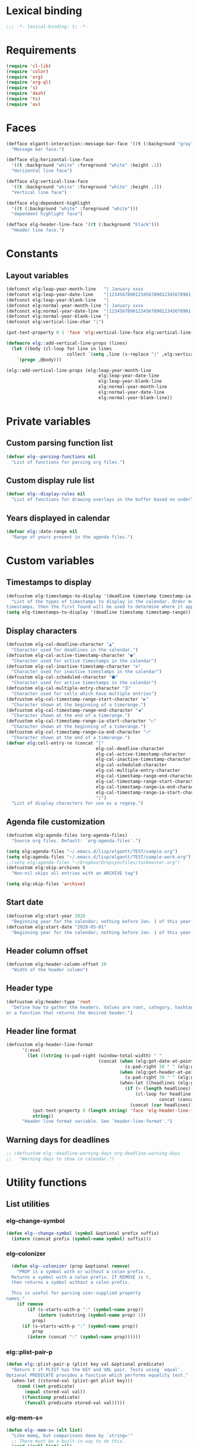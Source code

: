 * Lexical binding
#+begin_src emacs-lisp :results silent
  ;;; -*- lexical-binding: t; -*-
#+end_src
* Requirements
#+begin_src emacs-lisp :results silent
(require 'cl-lib)
(require 'color)
(require 'org)
(require 'org-ql)
(require 's)
(require 'dash)
(require 'ts)
(require 'ov)
#+end_src
* Faces
#+begin_src emacs-lisp :results silent
  (defface elgantt-interaction::message-bar-face '((t (:background "gray" :foreground "black")))
    "Message bar face.")

  (defface elg:horizontal-line-face
    '((t :background "white" :foreground "white" :height .1))
    "Horizontal line face")

  (defface elg:vertical-line-face
    '((t :background "white" :foreground "white" :height .1))
    "Vertical line face")

  (defface elg:dependent-highlight
    '((t (:background "white" :foreground "white")))
    "dependent highlight face")

  (defface elg-header-line-face '((t (:background "black")))
    "Header line face.")
#+end_src
* Constants
** Layout variables
#+begin_src emacs-lisp :results silent
  (defconst elg:leap-year-month-line   "| January xxxx                  | February xxxx               | March xxxx                    | April xxxx                   | May xxxx                      | June xxxx                    | July xxxx                     | August xxxx                   | September xxxx               | October xxxx                  | November xxxx                | December xxxx                 ")
  (defconst elg:leap-year-date-line    "|1234567890123456789012345678901|12345678901234567890123456789|1234567890123456789012345678901|123456789012345678901234567890|1234567890123456789012345678901|123456789012345678901234567890|1234567890123456789012345678901|1234567890123456789012345678901|123456789012345678901234567890|1234567890123456789012345678901|123456789012345678901234567890|1234567890123456789012345678901")
  (defconst elg:leap-year-blank-line   "|                               |                             |                               |                              |                               |                              |                               |                               |                              |                               |                              |                               ")
  (defconst elg:normal-year-month-line "| January xxxx                  | February xxxx              | March xxxx                    | April xxxx                   | May xxxx                      | June xxxx                    | July xxxx                     | August xxxx                   | September xxxx               | October xxxx                  | November xxxx                | December xxxx                 ")
  (defconst elg:normal-year-date-line  "|1234567890123456789012345678901|1234567890123456789012345678|1234567890123456789012345678901|123456789012345678901234567890|1234567890123456789012345678901|123456789012345678901234567890|1234567890123456789012345678901|1234567890123456789012345678901|123456789012345678901234567890|1234567890123456789012345678901|123456789012345678901234567890|1234567890123456789012345678901")
  (defconst elg:normal-year-blank-line "|                               |                            |                               |                              |                               |                              |                               |                               |                              |                               |                              |                               ")
  (defconst elg:vertical-line-char "|")

  (put-text-property 0 1 'face 'elg:vertical-line-face elg:vertical-line-char)

  (defmacro elg::add-vertical-line-props (lines)
    (let ((body (cl-loop for line in lines
                         collect `(setq ,line (s-replace "|" ,elg:vertical-line-char ,line)))))
      `(progn ,@body)))

  (elg::add-vertical-line-props (elg:leap-year-month-line
                                     elg:leap-year-date-line
                                     elg:leap-year-blank-line
                                     elg:normal-year-month-line
                                     elg:normal-year-date-line
                                     elg:normal-year-blank-line))
#+end_src 
* Private variables
** Custom parsing function list
#+begin_src emacs-lisp :results silent
    (defvar elg--parsing-functions nil
      "List of functions for parsing org files.")
#+end_src
** Custom display rule list
#+begin_src emacs-lisp :results silent
  (defvar elg--display-rules nil
    "List of functions for drawing overlays in the buffer based on underlying text properties.")
#+end_src
** Years displayed in calendar
#+begin_src emacs-lisp :results silent 
  (defvar elg::date-range nil
    "Range of years present in the agenda files.")
#+end_src
* Custom variables
** Timestamps to display
#+begin_src emacs-lisp :results silent 
(defcustom elg-timestamps-to-display '(deadline timestamp timestamp-ia scheduled timestamp-range timestamp-range-ia)
  "List of the types of timestamps to display in the calendar. Order matters! If an entry has two types of 
timestamps, then the first found will be used to determine where it appears in the calendar.")
(setq elg-timestamps-to-display '(deadline timestamp timestamp-range))
#+end_src
** Display characters
#+begin_src emacs-lisp :results silent
  (defcustom elg-cal-deadline-character "▲"
    "Character used for deadlines in the calendar.")
  (defcustom elg-cal-active-timestamp-character "●"
    "Character used for active timestamps in the calendar")
  (defcustom elg-cal-inactive-timestamp-character "⊚"
    "Character used for inactive timestamps in the calendar")
  (defcustom elg-cal-scheduled-character "⬟"
    "Character used for active timestamps in the calendar")
  (defcustom elg-cal-multiple-entry-character "☰"
    "Character used for cells which have multiple entries")
  (defcustom elg-cal-timestamp-range-start-character "▶"
    "Character shown at the beginning of a timerange.")
  (defcustom elg-cal-timestamp-range-end-character "◀"
    "Character shown at the end of a timerange.")
  (defcustom elg-cal-timestamp-range-ia-start-character "▷"
    "Character shown at the beginning of a timerange.")
  (defcustom elg-cal-timestamp-range–ia-end-character "◁"
    "Character shown at the end of a timerange.")
  (defvar elg:cell-entry-re (concat "["
                                    elg-cal-deadline-character
                                    elg-cal-active-timestamp-character
                                    elg-cal-inactive-timestamp-character
                                    elg-cal-scheduled-character
                                    elg-cal-multiple-entry-character
                                    elg-cal-timestamp-range-end-character
                                    elg-cal-timestamp-range-start-character
                                    elg-cal-timestamp-range–ia-end-character
                                    elg-cal-timestamp-range-ia-start-character
                                    "]")
    "List of display characters for use as a regexp.")
#+end_src 
** Agenda file customization
#+begin_src emacs-lisp :results silent
(defcustom elg:agenda-files (org-agenda-files)
  "Source org files. Default: `org-agenda-files'.")

(setq elg:agenda-files "~/.emacs.d/lisp/elgantt/TEST/sample.org")
(setq elg:agenda-files "~/.emacs.d/lisp/elgantt/TEST/sample-work.org")
;;(setq elg:agenda-files "~/Dropbox/DropsyncFiles/taskmaster.org")
(defcustom elg:skip-archives t
  "Non-nil skips all entries with an ARCHIVE tag")

(setq elg:skip-files 'archive)
#+end_src
** Start date
#+begin_src emacs-lisp :results silent 
(defcustom elg:start-year 2020
  "Beginning year for the calendar; nothing before Jan. 1 of this year will be shown.")
(defcustom elg:start-date "2020-05-01"
  "Beginning year for the calendar; nothing before Jan. 1 of this year will be shown.")
#+end_src
** Header column offset
#+begin_src emacs-lisp :results silent
  (defcustom elg:header-column-offset 20
    "Width of the header column") 
#+end_src
** Header type
#+begin_src emacs-lisp :results silent
(defcustom elg:header-type 'root
  "Define how to gather the headers. Values are root, category, hashtag, 
or a function that returns the desired header.")
#+end_src
** Header line format 
#+begin_src emacs-lisp :results silent
    (defcustom elg-header-line-format
          '(:eval
            (let ((string (s-pad-right (window-total-width) " "
                                       (concat (when (elg:get-date-at-point)
                                                 (s-pad-right 30 " " (elg:get-date-at-point)))
                                               (when (elg:get-header-at-point)
                                                 (s-pad-right 30 " " (elg:get-header-at-point)))
                                               (when-let ((headlines (elg:get-prop-at-point :elg-headline)))
                                                 (if (> (length headlines) 1)
                                                     (cl-loop for headline in headlines
                                                              concat (concat headline " / "))
                                                   (concat (car headlines))))))))
              (put-text-property 0 (length string) 'face 'elg-header-line-face string)
              string))
          "Header line format variable. See `header-line-format'.")
#+end_src 
** Warning days for deadlines
#+begin_src emacs-lisp :results silent 
  ;; (defcustom elg::deadline-warning-days org-deadline-warning-days
  ;;   "Warning days to show in calendar.")
#+end_src
* Utility functions
** List utilities
*** elg--change-symbol
#+begin_src emacs-lisp :results silent
  (defun elg--change-symbol (symbol &optional prefix suffix)
    (intern (concat prefix (symbol-name symbol) suffix)))
#+end_src
*** elg--colonizer
#+begin_src emacs-lisp  :results silent
  (defun elg--colonizer (prop &optional remove)
    "PROP is a symbol with or without a colon prefix. 
  Returns a symbol with a colon prefix. If REMOVE is t, 
  then returns a symbol without a colon prefix.

  This is useful for parsing user-supplied property
names."
    (if remove
        (if (s-starts-with-p ":" (symbol-name prop))
            (intern (substring (symbol-name prop) 1))			
          prop)
      (if (s-starts-with-p ":" (symbol-name prop))
          prop			
        (intern (concat ":" (symbol-name prop))))))
#+end_src
*** elg::plist-pair-p
#+begin_src emacs-lisp :results silent
(defun elg::plist-pair-p (plist key val &optional predicate)
  "Return t if PLIST has the KEY and VAL pair. Tests using `equal'.
Optional PREDICATE provides a function which performs equality test."
  (when-let ((stored-val (plist-get plist key)))
    (cond ((not predicate)
	   (equal stored-val val))
	  ((functionp predicate)
	   (funcall predicate stored-val val)))))
#+end_src
*** elg-mem-s=
#+begin_src emacs-lisp :results silent
  (defun elg--mem-s= (elt list)
    "Like memq, but comparisons done by `string='"
    ;; There must be a built-in way to do this.
    (cond ((null list) nil)
          ((string= elt (car list)) t)
          (t (elg--mem-s= elt (cdr list)))))
#+end_src
*** elg-zip
#+begin_src emacs-lisp :results silent
  (defun elg:zip (args)
    "Zips multiple lists together. Example:
    (elg:zip '((1 5 9) (2 6 10) (3 7 11) (4 8 12)))
     => '((1 2 3 4) (5 6 7 8) (9 10 11 12)).
    All lists must be the same length."
    ;; Seems like dash.el should be able to do this. 
    ;; (Maybe it does?)
    (if (catch 'match ; Check if lists are all the same length
          (dotimes (x (1- (length args)))
            (when (/= (length (nth x args))
                      (length (nth (1+ x) args)))
              (throw 'match nil)))
          (throw 'match t))
        (let (zip subzip)
          (dotimes (_ (length (car args)))
            (setq subzip nil)
            (dotimes (x (length args))
              (push (pop (nth x args)) subzip))
            (push (reverse subzip) zip))
          (reverse zip))
      (user-error "Lists are not all the same length.")))

  (ert-deftest elg:zip-test ()
    (should (equal '((1 2 3 4) (5 6 7 8) (9 10 11 12))
                   (elg:zip '((1 5 9) (2 6 10) (3 7 11) (4 8 12)))))
    (should (equal '(("a" "b") ("c" "d"))
                   (elg:zip '(("a" "c") ("b" "d")))))
    (should-error (elg:zip '((1 2) (1 2 3))))
    (should-error (elg:zip '((1 2 3) (1 2)))))
#+end_src
** Date utilities
*** Leap year utilities
#+begin_src emacs-lisp :results silent
(defsubst elg::get-days-in-year (year)
  "Return the number of days in YEAR." 
  (if (elg::leap-year-p year) 366 365))

(defsubst elg::leap-year-p (year)
  "Return t if YEAR is a leap year. Otherwise, nil."
  (= (% year 4) 0))
#+end_src
*** Normalize date strings
#+begin_src emacs-lisp :results silent
  (defun elg::convert-date-string (date)
    "Converts an org date string to YYYY-MM-DD."
    (when (or (string= (substring date 0 1) "<") (string= (substring date 0 1) "["))
      (setq date (substring date 1)))
    (let ((new-date ""))
      (dolist (element (s-split "-"  date))
        (if (< (string-to-number element) 10)
            (setq new-date (concat new-date "0" (number-to-string (string-to-number element))))
          (setq new-date (concat new-date element))))
      (concat (substring new-date 0 4) "-" (substring new-date 4 6) "-" (substring new-date 6 8))))
  ;; Does this single line create an entire dependency?
  ;;  (ts-format "%Y-%m-%d" (ts-parse-org date-string)))

  (ert-deftest test-date-conversion ()
    (should (string= "2020-01-01" (elg::convert-date-string "<2020-01-01 Tue>")))
    (should (string= "2020-01-01" (elg::convert-date-string "[2020-01-01 Tue]"))))
#+end_src
*** Date calculator
#+begin_src emacs-lisp :results silent 
  (defun elg-date-calc (date offset &optional unit)
    "DATE is a string \"YYYY-MM-DD\"
    OFFSET is a positive or negative integer representing
    the number of days. UNIT should be the symbol 'day, 'month, or 'year.
    UNIT defaults to 'day.

    Returns a string \"YYYY-MM-DD\""
    (->> date
         (ts-parse)
         (ts-adjust (or unit 'day) offset)
         (ts-format "%Y-%m-%d")))
#+end_src
** Converting date to column in gantt buffer
*** date-to-column-number
#+begin_src emacs-lisp :results silent
(defun elg::convert-date-to-column-number (timestamp)
  "Accepts a date in the form of \"YYYY-MM-DD\" and returns
the column of that date."
  (let ((spaces 0)
	(date timestamp))
    (cl-subseq elg::date-range
	       0 (cl-position (string-to-number (substring date 0 4)) elg::date-range))
    ;; add the preceding years
    (dolist (year
	     (cl-subseq elg::date-range
			0 (cl-position (string-to-number (substring date 0 4)) elg::date-range)))
      (if (elg::leap-year-p year)
	  (setq spaces (+ spaces 366 12))
	(setq spaces (+ spaces 365 12))))
    ;; add the current year
    (+ spaces (elg::convert-date-to-column-in-current-year date) elg:header-column-offset)))
#+end_src 
*** date to day # in year
#+begin_src emacs-lisp :results silent
(defun elg::convert-date-string-to-day-number-in-year (date)
  "accept a date in the format YYYY-MM-DD and return an int of day number of the year"
  (time-to-day-in-year (encode-time 0 0 0 (string-to-number (substring date 8 10))
				    (string-to-number (substring date 5 7))
				    (string-to-number (substring date 0 4)))))
#+end_src 
*** date to column in year
#+begin_src emacs-lisp :results silent
(defun elg::convert-date-to-column-in-current-year (date)
  "accepts a date YYYY-MM-DD and returns the position on the horizontal calendar (int)
this works on leap years"
  (+ (elg::convert-date-string-to-day-number-in-year date)
     (- (string-to-number (substring date 5 7)) 1)))
#+end_src
** Overlay utilities
*** Create overlay
#+begin_src emacs-lisp :results silent
  (defun elg::create-overlay (&optional begin end &rest properties)
    "Create an overlay from BEGIN to END with PROPERTIES. If BEGIN is
  nil, then create the overlay at point. If END is nil, then create
  the overlay only at point. Returns the new overlay."
    (let ((overlay (make-overlay (or begin (point))
                                 (or end (1+ (point)))))
          (len (length properties))
          (i 0))
      (overlay-put overlay :elg t)
      (while (< i len)
        (overlay-put overlay
                     (nth i properties) (nth (setq i (1+ i)) properties))
        (setq i (1+ i)))
      (setq i 0)
      overlay))
#+end_src
* Parsing
** utilities
*** get date range 
**** Happy to report this disaster no longer needs to exist
#+begin_src emacs-lisp :results silent
  ;; (cl-defun elg::get-years (&optional (date-type '(all)))
  ;;   "Get the date range of all time values in all agenda files. 
  ;; Optional DATE-TYPE is any value (or list of values) accepted by `org-re-timestamp':
  ;;         all: all timestamps
  ;;      active: only active timestamps (<...>)
  ;;    inactive: only inactive timestamps ([...])
  ;;   scheduled: only scheduled timestamps
  ;;    deadline: only deadline timestamps
  ;;      closed: only closed time-stamps
  ;; If it is not provided, the default is `all'."
  ;;   (save-excursion
  ;;     (let ((years '()))
  ;;       (--each (-list elg:agenda-files)
  ;;         (with-temp-buffer
  ;;           (insert-file-contents it)
  ;;           (goto-char (point-min))
  ;;           ;; HACK: Searching the complete buffer for
  ;;           ;; each type of clock seems like a 
  ;;           ;; ridiculous way to do this.
  ;;           (--each (or (-list date-type)
  ;;                       '(all))
  ;;             (goto-char (point-min))
  ;;             (while (re-search-forward (org-re-timestamp it) nil t)
  ;;               (push (substring (car (s-split "-" (match-string 0))) 1) years)))))
  ;;       (--> years
  ;;            (delete-dups it)
  ;;            (sort (mapcar #'string-to-number it) #'<)
  ;;            (when elg:start-year
  ;;              (-remove (lambda (year) (< year elg:start-year)) it))))))
#+end_src
** org parse headline function
*** run custom parsing functions
#+begin_src emacs-lisp :results silent
  ;; (defun elg--run-parsing-functions ()
  ;;   "Run all parsing functions in `elg--parsing-functions' and
  ;; return a plist of the results."
  ;;   (-flatten-n 1
  ;;               (cl-loop for (prop . function) in elg--parsing-functions
  ;;                        collect `(,prop ,(funcall function)))))
#+end_src
*** parser
#+begin_src emacs-lisp :results silent
  (defun elg--parser ()
    (-let* (((&alist "CATEGORY" elg-category
                     "ITEM" elg-headline
                     "FILE" elg-file
                     "TIMESTAMP" elg-timestamp
                     "TIMESTAMP_IA" elg-timestamp-ia
                     "DEADLINE" elg-deadline
                     "SCHEDULED" elg-scheduled
                     "TODO" elg-todo
                     "ALLTAGS" elg-alltags
                     "ELG-DEPENDENTS" elg-dependents
                     "ELG-ANCHOR" elg-anchor)
             (org-entry-properties))
            ;; Return a new property list to be
            ;; assigned to the cell. The first set
            ;; match proerties from `org-entry-properties'.
            (props (list :elg-category elg-category
                         :elg-headline elg-headline
                         :elg-file elg-file
                         :elg-deadline (when elg-deadline
                                         (elg::convert-date-string elg-deadline))
                         :elg-scheduled (when elg-scheduled
                                          (elg::convert-date-string elg-scheduled))
                         :elg-todo elg-todo
                         :elg-marker (point-marker)
                         ;; Don't get the timestamps if they are ranges.
                         :elg-timestamp (when (and elg-timestamp
                                                   (not (s-match "--" elg-timestamp)))
                                          (elg::convert-date-string elg-timestamp))
                         :elg-timestamp-ia (when (and elg-timestamp-ia
                                                      (not (s-match "--" elg-timestamp-ia)))
                                             (elg::convert-date-string elg-timestamp-ia))
                         ;; Don't get the ranges if they are single dates.
                         :elg-timestamp-range (when elg-timestamp
                                                (if (not (s-match "--" elg-timestamp))
                                                    nil
                                                  (let ((dates (s-split "--" elg-timestamp)))
                                                    (list (elg::convert-date-string (car dates))
                                                          (elg::convert-date-string (cadr dates))))))
                         :elg-timestamp-range-ia (when elg-timestamp-ia
                                                   (if (not (s-match "--" elg-timestamp-ia))
                                                       nil
                                                     (let ((dates (s-split "--" elg-timestamp-ia)))
                                                       (list (elg::convert-date-string (car dates))
                                                             (elg::convert-date-string (cadr dates))))))
                         ;; Clean up the tags
                         :elg-alltags (when-let ((tag-string elg-alltags))
                                        (mapcar #'org-no-properties (s-split ":" tag-string t)))
                         :elg-header (pcase elg:header-type
                                       ('root (save-excursion 
                                                (while (org-up-heading-safe))
                                                (cdar (org-entry-properties (point) "ITEM"))))
                                       ('hashtag (when elg-alltags
                                                   (org-no-properties (-first (lambda (tagstring) (s-starts-with-p "#" tagstring))
                                                                              (s-split ":" tag-string)))))
                                       ('category elg-category)
                                       ((pred functionp) (funcall elg:header-type))
                                       (_ (error "Invalid header type.")))
                         :elg-org-buffer (current-buffer))))
      (setq props (append props
                          ;; Set the date if it contains a date type in `elg-timestamps-to-display'
                          `(:elg-date ,(plist-get props
                                                  (elg--change-symbol (--first (plist-get props
                                                                                          (elg--change-symbol it ":elg-"))
                                                                               elg-timestamps-to-display)
                                                                      ":elg-")))))
      ;; Return only if there is an :elg-date
      ;; FIXME: It is inefficient to calculate all of this before deciding whether to
      ;; return the value, but tests showed that it's not any more efficient to first
      ;; calculate `:elg-date' and then decide whether to proceed, likely because
      ;; `:elg-date' requires significant processing of other properties
      (when (plist-get props :elg-date)
        ;; Don't create an org-id unless we are sure we are
        ;; going to use the heading
        (append props
                `(:elg-org-id ,(org-id-get-create))
                ;; Append properites from `org-element-at-point' in
                ;; case anyone wants to use them
                (cadr (org-element-at-point))
                ;; Run all custom parsing functions and append
                ;; those values
                (-flatten-n 1
                            (cl-loop for (prop . function) in elg--parsing-functions
                                     collect `(,prop ,(funcall function))))))))


#+end_src
*** Parser
**** To be deleted...
#+begin_src emacs-lisp :results silent
  ;; (defun elg--old-parser ()
  ;;   (let* ((category (cdr (assoc "CATEGORY" (org-entry-properties (point) "CATEGORY"))))
  ;;          ;; For some reason, certain properties retrieved using `org-entry-properties' return
  ;;          ;; the `category' of an entry if the value is nil. For example, if there is no timestamp
  ;;          ;; in an entry, it will return the category. Thus, certain property values must be checked
  ;;          ;; against the entry's category to determine whether the value is nil. Since category
  ;;          ;; is repeatedly used, it is stored first.
  ;;          (prop-list (append
  ;;                      (list :elg-category category)
  ;;                      (list :elg-marker (point-marker))
  ;;                      (list :elg-root
  ;;                            (save-excursion 
  ;;                              (while (org-up-heading-safe))
  ;;                              (cdar (org-entry-properties (point) "ITEM"))))
  ;;                      (list :elg-todo 
  ;;                            (cdr (car (org-entry-properties (point) "TODO"))))
  ;;                      (list :elg-file 
  ;;                            (cdr (car (org-entry-properties (point) "FILE"))))
  ;;                      (list :elg-headline
  ;;                            (cdar (org-entry-properties (point) "ITEM")))
  ;;                      (list :elg-timestamp
  ;;                            (when-let ((timestamp (cdar (org-entry-properties (point) "TIMESTAMP"))))
  ;;                              (cond ((string= timestamp
  ;;                                              category)
  ;;                                     nil)
  ;;                                    ((s-match "--" timestamp)
  ;;                                     nil)
  ;;                                    (t
  ;;                                     (elg::convert-date-string timestamp)))))
  ;;                      (list :elg-timestamp-ia
  ;;                            (when-let ((timestamp-ia (cdar (org-entry-properties (point) "TIMESTAMP_IA"))))
  ;;                              (cond ((string= timestamp-ia
  ;;                                              category)
  ;;                                     nil)
  ;;                                    ((s-match "--" timestamp-ia)
  ;;                                     nil)
  ;;                                    (t
  ;;                                     (elg::convert-date-string timestamp-ia)))))
  ;;                      (list :elg-timestamp-range
  ;;                            (when-let ((range (cdar (org-entry-properties (point) "TIMESTAMP"))))
  ;;                              (cond ((string= range category)
  ;;                                     nil)
  ;;                                    ((not (s-match "--" range))
  ;;                                     nil)
  ;;                                    (t
  ;;                                     (let ((dates (s-split "--" range)))
  ;;                                       (list (elg::convert-date-string (car dates))
  ;;                                             (elg::convert-date-string (cadr dates))))))))
  ;;                      (list :elg-timestamp-ia-range
  ;;                            (when-let ((range (cdar (org-entry-properties (point) "TIMESTAMP_IA"))))
  ;;                              (cond ((string= range category)
  ;;                                     nil)
  ;;                                    ((not (s-match "--" range))
  ;;                                     nil)
  ;;                                    (t
  ;;                                     (let ((dates (s-split "--" range)))
  ;;                                       (cons (elg::convert-date-string (car dates))
  ;;                                             (elg::convert-date-string (cadr dates))))))))
  ;;                      (list :elg-deadline 
  ;;                            (when (cdr (car (org-entry-properties (point) "DEADLINE")))
  ;;                              (if (string= (cdr (car (org-entry-properties (point) "DEADLINE"))) category)
  ;;                                  nil
  ;;                                (elg::convert-date-string (cdr (car (org-entry-properties (point) "DEADLINE")))))))
  ;;                      (list :elg-hashtag
  ;;                            (when-let* ((tag-string (cdar (org-entry-properties (point) "ALLTAGS")))
  ;;                                        (hashtag (-first (lambda (tagstring) (s-starts-with-p "#" tagstring))
  ;;                                                         (s-split ":" tag-string))))
  ;;                              (org-no-properties hashtag)))
  ;;                      (list :elg-scheduled
  ;;                            (when (cdr (car (org-entry-properties (point) "SCHEDULED")))
  ;;                              (if (string= (cdr (car (org-entry-properties (point) "SCHEDULED"))) category)
  ;;                                  nil
  ;;                                (elg::convert-date-string (cdr (car (org-entry-properties (point) "SCHEDULED")))))))
  ;;                      (list :elg-alltags
  ;;                            (when-let ((tag-string (cdar (org-entry-properties (point) "ALLTAGS"))))
  ;;                              (mapcar #'org-no-properties (s-split ":" tag-string t))))
  ;;                      (list :elg-header
  ;;                            (pcase elg:header-type
  ;;                              ('root 
  ;;                               (save-excursion 
  ;;                                 (while (org-up-heading-safe))
  ;;                                 (cdar (org-entry-properties (point) "ITEM"))))
  ;;                              ('hashtag 
  ;;                               (when-let ((tag-string (cdar (org-entry-properties (point) "ALLTAGS"))))
  ;;                                 (substring 
  ;;                                  (-first (lambda (tagstring) (s-starts-with-p "#" tagstring))
  ;;                                          (s-split ":" tag-string))
  ;;                                  1)))
  ;;                              ('category  category)
  ;;                              ((pred functionp) (funcall elg:header-type))
  ;;                              (_ (error "Invalid header type."))))
  ;;                      (list :elg-org-buffer
  ;;                            (current-buffer))
  ;;                      (list :elg-dependents
  ;;                            (cdar (org-entry-properties (point) "ELGANTT-DEPENDENTS")))
  ;;                      (list :elg-anchor
  ;;                            (org-entry-get (point) "ELGANTT-ANCHOR"))
  ;;                      (list :elg-org-id
  ;;                            (org-id-get-create))
  ;;                      (list :fuck-you t))))
  ;;     (setq prop-list (append 
  ;;                      (cond ((plist-get prop-list :elg-deadline)
  ;;                             (list :elg-date (plist-get prop-list :elg-deadline)
  ;;                                   :elg-type 'deadline))
  ;;                            ;; :elg-display-char (org-no-properties (elg::get-display-char 'deadline))))
  ;;                            ;;'display (org-no-properties (elg::get-display-char 'deadline))))
  ;;                            ((plist-get prop-list :elg-timestamp)
  ;;                             (list :elg-date (plist-get prop-list :elg-timestamp)
  ;;                                   :elg-type 'timestamp))
  ;;                            ;; :elg-display-char (org-no-properties (elg::get-display-char 'timestamp))))
  ;;                            ;;'display (org-no-properties (elg::get-display-char 'timestamp))))
  ;;                            ((plist-get prop-list :elg-scheduled)
  ;;                             (list :elg-date (plist-get prop-list :elg-scheduled)
  ;;                                   :elg-type 'scheduled))
  ;;                            ;; :elg-display-char (org-no-properties (elg::get-display-char 'scheduled))))
  ;;                            ((plist-get prop-list :elg-timestamp-range)
  ;;                             (list :elg-date (plist-get prop-list :elg-timestamp-range)
  ;;                                   :elg-type 'range))
  ;;                            ;;'display (org-no-properties (elg::get-display-char 'timestamp-ia))))
  ;;                            ((plist-get prop-list :elg-timestamp-ia)
  ;;                             (list :elg-date (plist-get prop-list :elg-timestamp-ia)
  ;;                                   :elg-type 'timestamp-ia)))
  ;;                      ;; :elg-display-char (org-no-properties (elg::get-display-char 'timestamp-ia)))))
  ;;                      ;;'display (org-no-properties (elg::get-display-char 'scheduled)))))
  ;;                      (list :elg-anchor-date
  ;;                            (when-let ((anchor-id (plist-get prop-list :elg-anchor))
  ;;                                       (id-point (cdr (org-id-find anchor-id))))
  ;;                              (save-excursion 
  ;;                                (goto-char id-point)
  ;;                                (plist-get (elg--parser) :elg-date))))
  ;;                      (cadr (org-element-at-point))
  ;;                      (elg--run-parsing-functions)
  ;;                      prop-list))
  ;;     ;; only return those that have a date property 
  ;;     (when (plist-get prop-list :elg-date)
  ;;       prop-list)))
#+end_src
** org iterator function
#+begin_src emacs-lisp :results silent
  ;; (defun elg--iterate ()
  ;;   "Iterate over all entries."
  ;;   ;; org-ql is much faster than org-map-entries.
  ;;   (if (fboundp 'org-ql-select)
  ;;       (mapc #'elg::insert-entry
  ;; 	     (-non-nil
  ;; 	      (org-ql-select elg:agenda-files
  ;; 		`(ts :from ,(concat (number-to-string elg:start-year) "-01-01"))
  ;; 		:action #'elg--parser)))
  ;;     (mapc #'elg::insert-entry
  ;; 	   (-non-nil
  ;; 	    (org-map-entries #'elg--parser
  ;; 			     nil
  ;; 			     (-list elg:agenda-files)
  ;; 			     'archive)))))

  (defun elg--iterate ()
    "Iterate over all entries."
    ;; Org-ql is much faster than org-map-entries.
    (mapc #'elg::insert-entry
          (-non-nil
           (org-ql-select elg:agenda-files
             `(and (ts :from ,elg:start-date)
                   (not (tags ,(when elg:skip-archives
                                 org-archive-tag))))
             :action #'elg--parser))))
#+end_src
* Calendar buffer
** Utilities
*** on a vertical line?
#+begin_src emacs-lisp :results silent
  (defun elg::on-vertical-line ()
    (string= "|" (buffer-substring (point) (1+ (point)))))
  (defun elg::on-vertical-line* ()
    (looking-at "|"))
#+end_src
** Getting data from the calendar buffer
*** get character to display
**** TODO I believe this function is obsolete 
#+begin_src emacs-lisp :results silent
  ;; (defun elg::get-display-char (type)
  ;;   "Get the character to insert."
  ;;   (pcase type
  ;;     ('deadline elg-cal-deadline-character)
  ;;     ('timestamp elg-cal-active-timestamp-character)
  ;;     ('timestamp-ia elg-cal-inactive-timestamp-character)
  ;;     ('multiple elg-cal-multiple-entry-character)
  ;;     ('scheduled elg-cal-scheduled-character)))
#+end_src
*** select from multiple entry
#+begin_src emacs-lisp :results silent
  (defun elg::select-entry (&optional prop-or-all val)
    "Prompt the user to select from multiple entries.
  If PROP is `all', then skip the prompt and return the
  list of all props at point. (i.e., the same thing as
  `elg:get-props-at-point')"
    (when-let ((prop-list (elg:get-prop-at-point)))
      (cond ((eq prop-or-all 'all)
             ;; If user wants all entries, return them
             prop-list)
            ((= (length prop-list) 1)
             ;; If there is only one entry, return it,
             ;; as an unnested list (hence the use of car).
             ;; If there are two entries with 'all, it
             ;;  will return a nested list; if there 
             ;; is one entry, the list is not nested. 

             ;; TODO figure out why I wrote it this way
             (car prop-list))
            (t
             ;; Otherwise, there are more than one entry
             ;; and the user only wants one of them.
             ;; Prompt the user to select which one. 

             ;; TODO turn this into an elg-selection-function that
             ;; can be customized by the user
             (let ((selection (completing-read "Select entry: "
                                               (elg:get-prop-at-point :elg-headline)
                                               nil
                                               'require-match)))
               (-first (lambda (x) (-contains? x selection)) prop-list))))))
#+end_src
*** get header at point
#+begin_src emacs-lisp :results silent
  (defun elg:get-header-at-point ()
    "Get's the header of the cell's current position.
  Returns nil if not on a header line."
    (save-excursion
      (beginning-of-line)
      (get-text-property (point) 'elg-header)))
#+end_src
*** get date at point
#+begin_src emacs-lisp :results silent
  ;; (defun elg:get-date-at-point (&optional column)
  ;;   "Get the date at point in YYYY-MM-DD format."
  ;;   ;; This code is a disaster!
  ;;   (let ((deactivate-mark t)) 
  ;;     (if (not (char-equal (char-after) ?|))
  ;;         (progn
  ;;           (when (not column)
  ;;             (setq column (current-column)))
  ;;           (let ((current-point (point))
  ;;                 (date ""))
  ;;             (save-excursion
  ;;               (if (re-search-backward "|" nil t)
  ;;                   (progn 
  ;;                     (setq date (number-to-string (- current-point (match-beginning 0))))
  ;;                     (goto-char (point-min))
  ;;                     (move-to-column column)
  ;;                     (if (re-search-backward "|" nil t)
  ;;                         (progn
  ;;                           (re-search-forward "[[:alpha:]]+" nil t)
  ;;                           (setq date (concat (match-string 0) " " date))
  ;;                           (if (re-search-forward "[[:digit:]]+" nil t)
  ;;                               (progn
  ;;                                 (setq date (concat date ", " (match-string 0)))
  ;;                                 (let ((day (org-day-of-week (nth 3 (parse-time-string date))
  ;;                                                             (nth 4 (parse-time-string date))
  ;;                                                             (nth 5 (parse-time-string date))))
  ;;                                       (text ""))
  ;;                                   (cond ((= day 0) (setq text "Monday, "))
  ;;                                         ((= day 1) (setq text "Tuesday, "))
  ;;                                         ((= day 2) (setq text "Wednesday, "))
  ;;                                         ((= day 3) (setq text "Thursday, "))
  ;;                                         ((= day 4) (setq text "Friday, "))
  ;;                                         ((= day 5) (setq text "Saturday, "))
  ;;                                         ((= day 6) (setq text "Sunday, ")))
  ;;                                   (setq date (concat text date))))
  ;;                             (setq date "")))
  ;;                       (setq date "")))
  ;;                 (setq date "")))
  ;;             date))
  ;;       "")))

  (defun elg:get-date-at-point (&optional column)
    "Get the date at point in YYYY-MM-DD format."
    ;; FIXME: the need should be obvious.
    (let ((deactivate-mark t)) 
      (if (not (char-equal (char-after) ?|))
          (progn
            (when (not column)
              (setq column (current-column)))
            (let ((current-point (point))
                  (date ""))
              (save-excursion
                (if (re-search-backward "|" nil t)
                    (progn 
                      (setq date (number-to-string (- current-point (match-beginning 0))))
                      (goto-char (point-min))
                      (move-to-column column)
                      (if (re-search-backward "|" nil t)
                          (progn
                            (re-search-forward "[[:alpha:]]+" nil t)
                            (setq date (concat (match-string 0) " " date))
                            (if (re-search-forward "[[:digit:]]+" nil t)
                                (progn
                                  (setq date (concat date " " (match-string 0)))
                                  (let ((day (org-day-of-week (nth 3 (parse-time-string date))
                                                              (nth 4 (parse-time-string date))
                                                              (nth 5 (parse-time-string date)))))
                                    (setq date (concat date)))
                                  (setq date (ts-format "%Y-%m-%d" (ts-parse date))))
                              (setq date "")))
                        (setq date "")))
                  (setq date "")))
              date))
        "")))
#+end_src
*** get property or properties at point
#+begin_src emacs-lisp :results silent
  (defun elg:get-prop-at-point (&optional prop)
    "Returns all text properties at point. If a property is 
  specified, then return that property for each entry at point if 
  there are multiple entries.

  If there is only one entry, the value will be returned as a list of 
  one item."
    (let ((prop-list (plist-get (text-properties-at (point)) :elg)))
      (if prop
          (mapcar (lambda (props) (plist-get props prop))
                  prop-list)
        prop-list)))
#+end_src
* User movement functions
** Scrolling
#+begin_src emacs-lisp :results silent
  (defun elg-scroll (direction)
    ;; HACK: This his horrible code, but it works.
    "Place, or move, an overlay on each line, hiding (or showing)
    the month immediately after the headers.
    DIRECTION must be a symbol: `forward' or `backard'."
    (let ((column (current-column))
          (line (line-number-at-pos)))
      (cond ((and (not elg--hidden-overlays)
                  (eq direction 'forward))
             (progn
               (goto-char (point-min))
               (setq elg--hidden-overlays 
                     (cl-loop with num-lines = (count-lines (point-min) (point-max))
                              for line from 1 to num-lines
                              collect (make-overlay (progn (move-to-column (1+ elg:header-column-offset)) (point))
                                                    (search-forward "|" (point-at-eol) t))
                              until (= (line-number-at-pos) num-lines)
                              do (next-line)))
               (cl-loop for overlay in elg--hidden-overlays
                        do (overlay-put overlay 'invisible t))))
            (elg--hidden-overlays
             (let ((end (pcase direction
                          (`forward
                           (lambda (overlay)
                             (save-excursion
                               (goto-char (overlay-end overlay))
                               (search-forward "|" (point-at-eol) t))))
                          (`backward
                           (lambda (overlay)
                             (goto-char (overlay-end overlay))
                             (search-backward "|" (point-at-bol) t)
                             (let ((x (search-backward "|" (point-at-bol) t)))
                               (when x
                                 (1+ x))))))))
               (if (funcall end (car elg--hidden-overlays))
                   (cl-loop for overlay in elg--hidden-overlays
                            do (move-overlay overlay
                                             (overlay-start overlay)
                                             (funcall end overlay)))
                 (when (eq direction 'backward)
                   (setq elg--hidden-overlays nil))))))
      ;; This is an elaborate `save-excursion' to try to keep the
      ;; point in a reasonable place
      ;; TODO: The point doesn't always wind up in the best
      ;; place. Figure out a new way to preserve its location?
      (goto-line line)
      (move-to-column column)))

  (defun elg-scroll-forward ()
    "Interactive function to scroll forward by one month."
    (interactive)
    (elg-scroll 'forward))

  (defun elg-scroll-backward ()
    "Interactive function to scroll forward by one month."
    (interactive)
    (elg-scroll 'backward))
#+end_src
** Jump forward/backward
#+begin_src emacs-lisp :results silent
  (defun elg::move-selection-bar-forward ()
    "Not a selection bar. For now, just the cursor.
  Moves to the next filled cell on the line. Does not move to 
  next line if it is at the last entry on the line."
    (interactive)
    (when (<= (line-number-at-pos) 2)
      (goto-line 3))
    (when (<= (current-column) elg:header-column-offset)
      (forward-char elg:header-column-offset))
    (when-let ((point (save-excursion 
                        (forward-char 1)
                        (re-search-forward elg:cell-entry-re
                                           (point-at-eol)
                                           t))))
      (goto-char (1- point))))

  (defun elg::move-selection-bar-backward ()
    "Not a selection bar. For now, just the cursor."
    (interactive)
    (when-let ((point (re-search-backward elg:cell-entry-re
                                          (point-at-bol)
                                          t)))
      (goto-char point)))

  (defun elg--goto-next ()
    (elg::move-selection-bar-forward))
  (defun elg--goto-previous
    (elg::move-selection-bar-backward))
#+end_src
** Vertical movement
#+begin_src emacs-lisp :results silent
(defsubst elg::move-up ()
  (interactive)
  (elg::move-vertically 'up))

(defsubst elg::move-down ()
  (interactive)
  (elg::move-vertically 'down))

(cl-defun elg::move-vertically (up-or-down)
  (if (eq up-or-down 'up)
      (if (> (org-current-line) 3)
	  (previous-line)
	(return-from elg::move-vertically nil))
    (if (< (org-current-line) (count-lines (point-min) (point-max)))
	(next-line)
      (return-from elg::move-vertically nil)))
  (let ((next (save-excursion (re-search-forward elg:cell-entry-re (point-at-eol) t)))
	(previous (save-excursion (re-search-backward elg:cell-entry-re (point-at-bol) t))))
    (cond ((and (not next) (not previous))
	   (elg::move-vertically up-or-down))
	  ((and (not next) previous)
	   (goto-char previous))
	  ((and (not previous) next)
	   (goto-char (1- next)))
	  (t (if (< (- next (point)) (- (point) previous))
		 (goto-char (1- next))
	       (goto-char previous))))))
#+end_src
** Horizontal movement
#+begin_src emacs-lisp :results silent 
(defun elg::move-horizontally (n)
  "Ensures that the point is not on a vertical line."
  (forward-char n)
  (when (elg::on-vertical-line)
    (if (< n 0)
	(backward-char)
      (forward-char))))
#+end_src
* Programmatic movement functions 
** Goto ID
#+begin_src emacs-lisp :results silent
  (defun elg::goto-id (id &optional range)
    "Go to the cell for the org entry with ID. Return nil if not found."
    ;; Note: we cannot use `text-property-any' to find the value because
    ;; comparisons are done using `eq' which will not work for string values.
    (when-let ((point (cl-loop for points being the intervals of (current-buffer) property :elg
                               thereis (save-excursion
                                         (goto-char (car points))
                                         (let ((props (elg:get-prop-at-point)))
                                           (when (-first (lambda (x)
                                                           (-contains? x id))
                                                         props)
                                             (car points)))))))
      (goto-char point)))
#+end_src
** Goto date
#+begin_src emacs-lisp :results silent
  (defun elg--goto-date (date)
    "Go to DATE in the current header. DATE is a string in \"YYYY-MM-DD\" format."
    (move-to-column
     (elg::convert-date-to-column-number date)))
#+end_src
* Interaction functions
** Shift date at point
#+begin_src emacs-lisp :results silent
  (defun elg::shift-date (n &optional properties)
    "Move the timestamp up or down by one day.
  N should be 1 or -1. The return value
  is the prop list of the entry that has been moved."
    ;; Moving by single day is the easiest way to handle this,
    ;; rather than moving by week or month, etc. 
    (unless (or (= n 1)
                (= n -1))
      (error "elg::shift-date: Invalid argument. N must be 1 or -1."))
    (let ((props (or properties
                     (elg::select-entry))))
      (elg:with-point-at-orig-entry props
          (when (re-search-forward (org-re-timestamp 'all))
            (org-timestamp-change n 'day)))
      (elg:update-this-cell)
      (pcase n
        (1  (elg::move-horizontally 1)
            (elg:update-this-cell))
        (-1 (elg::move-horizontally -1)
            (elg:update-this-cell)))
      props))

  (defun elg::shift-date-forward ()
    (interactive)
    (elg::shift-date 1))

  (defun elg::shift-date-backward ()
    (interactive)
    (elg::shift-date -1))
#+end_src
** Open agenda for date at point
#+begin_src emacs-lisp :results silent
(defun elg::open-org-agenda-at-date ()
  (interactive)
  (let ((date (ts-format "%Y-%m-%d" (ts-parse (elg:get-date-at-point)))))
    (org-agenda-list nil date 'day))
  (other-window 1))
#+end_src
** Navigate to org file
#+begin_src emacs-lisp :results silent
(defun elg:navigate-to-org-file ()
  "Navigate to a location in an org file when
supplied with the file name (string) and point (number)."
  (interactive)
  (if-let* ((props (elg::select-entry))
	    (buffer (plist-get props :elg-org-buffer))
	    (marker (plist-get props :elg-marker)))
      (progn 
	(switch-to-buffer-other-window buffer)
        (org-goto-marker-or-bmk marker)
	(outline-show-children)
	(outline-show-entry)
	(beginning-of-line))
    (message "Cannot navigate to org file: no data at point.")))
#+end_src
** Macro: with point at orig entry
#+begin_src emacs-lisp :results silent
  (defmacro elg:with-point-at-orig-entry (props &rest body)
    "Execute BODY with point at marker stored in `:elg-marker'.
  Buffer is retrieved from the `:elg-org-buffer' property. If PROPS is nil, 
  then retrieve PROPS with `elg::select-entry’.
  If PROPS is supplied, use those props instead of the props at point.
This, annoyingly, will often require it to be called with a `nil' argument"
    (declare (indent 2))
    `(let* ((props (or ,props (elg::select-entry)))
            (marker (plist-get props :elg-marker))
            (buffer (plist-get props :elg-org-buffer)))
         (with-current-buffer buffer
           (when (or (> marker (point-max))
                     (< marker (point-min)))
             (widen))
           (goto-char marker)
           ,@body)))
#+end_src
* Insertion functions
** Draw top-level month and date lines
#+begin_src emacs-lisp :results silent 

  ;; (defun elg::draw-month-line ()
  ;;   ;; (let ((calendar-line ""))
  ;;   ;;   (dolist (year elg::date-range)
  ;;   ;;     (if (elg::leap-year-p year)
  ;;   ;;         (setq calendar-line (concat calendar-line 
  ;;   ;;                                     (replace-regexp-in-string "xxxx" (number-to-string year) 
  ;;   ;;                                                               elg:leap-year-month-line)))
  ;;   ;;       (setq calendar-line (concat calendar-line
  ;;   ;;                                   (replace-regexp-in-string "xxxx" (number-to-string year) 
  ;;   ;;                                                             elg:normal-year-month-line)))))
  ;;   (insert (make-string elg:header-column-offset ? )))

  ;; (defun elg::draw-number-line ()
  ;;   ;; (let ((number-line ""))
  ;;   ;;   (dolist (year elg::date-range)
  ;;   ;;     (if (elg::leap-year-p year)
  ;;   ;;         (setq number-line (concat number-line elg:leap-year-date-line))
  ;;   ;;       (setq number-line (concat number-line elg:normal-year-date-line))))
  ;;   (insert 
  ;;    (make-string elg:header-column-offset ? )))

  (defun elg::draw-month-line* (year)
    (insert 
     (if (elg::leap-year-p year)
         (replace-regexp-in-string "xxxx" (number-to-string year) 
                                   elg:leap-year-month-line)
       (replace-regexp-in-string "xxxx" (number-to-string year) 
                                 elg:normal-year-month-line))))

  (defun elg::draw-number-line* (year)
    (insert (if (elg::leap-year-p year)
                elg:leap-year-date-line
              elg:normal-year-date-line)))

  (defun elg::draw-blank-line* (year)
    (insert (if (elg::leap-year-p year)
                elg:leap-year-blank-line
              elg:normal-year-blank-line)))
#+end_src
** Get/create calendar header lines
#+begin_src emacs-lisp :results silent 
  (defun elg::get-header-create (header)
    "Put point at the first char in the HEADER line, creating a new header
  line if one does not exist."
    (goto-char (point-min))
    (let ((new-header (concat (s-truncate elg:header-column-offset header))))
      ;; Concat is necessary for reasons I do not understand. Without it,
      ;; the text properties are not set propertly. 
      (if (search-forward new-header nil t)
          (beginning-of-line)
        (put-text-property 0 (length new-header) 'elg-header header new-header)
        (elg::insert-new-header-line new-header)
        (beginning-of-line))))

  (defun elg::insert-new-header-line (header)
    "Inserts a new header."
    (goto-char (point-max))
    (insert "\n"
            (substring 
             (concat header (make-string elg:header-column-offset ? ))
             0 elg:header-column-offset))
    (cl-loop for year in elg::date-range
             do (if (elg::leap-year-p year)
                    (insert elg:leap-year-blank-line)
                  (insert elg:normal-year-blank-line))))
#+end_src 
** Creating and and inserting years
#+begin_src emacs-lisp :results silent
  (defun elg--insert-year (year &optional append)
    "For each line in the calendar, insert the appropriate
  lines to display YEAR. If APPEND is t, then add the years
  to the end of the calendar. (This should be calculated automatically, 
  but currently it is not.)"
    (goto-char (point-min))
    (if append
        (end-of-line)
      (move-to-column elg:header-column-offset))
    (elg::draw-month-line* year)
    (next-line)
    (if append
        (end-of-line)
      (move-to-column elg:header-column-offset))
    (elg::draw-number-line* year)
    (cl-loop until (progn (end-of-line)
                          (eobp))
             do (progn (next-line)
                       (if append
                           (end-of-line)
                         (move-to-column elg:header-column-offset))
                       (elg::draw-blank-line* year))))

  (defun elg--add-year (year)
    "Check to see if YEAR has already been displayed in the calendar.
  If so, do nothing. If not, insert that year for all calendar lines
  and all header lines in the calendar, and push the year onto 
  `elg::date-range' so that any new entries will contain the 
  proper number of years."
    (when (not (memq year elg::date-range))
      (cond ((not elg::date-range)
             (cl-pushnew year elg::date-range)
             (elg--insert-year year))
            ((< year (first elg::date-range))
             (let ((dif (- (first elg::date-range) year)))
               (setq year (first elg::date-range))
               (dotimes (_ dif)
                 (setq year (1- year))
                 (cl-pushnew year elg::date-range)
                 (elg--insert-year year))))
            ((> year (car (last elg::date-range)))
             (let ((dif (- year (car (last elg::date-range)))))
               (setq year (car (last elg::date-range)))
               (dotimes (_ dif)
                 (setq year (1+ year))
                 (cl-pushnew year elg::date-range)
                 (elg--insert-year year t)))))
      (setq elg::date-range (sort elg::date-range #'<))))
#+end_src
** Insert text properties into calendar 
#+begin_src emacs-lisp :results silent
  ;; (defun elg::insert-entry (props)
  ;;   "Inserts text properties of a cell at point, keeping any properties which
  ;; are already present. Updates the cell's display."
  ;;   (mapc (lambda (date) 
  ;;           (elg::get-header-create (plist-get props :elg-header))
  ;;           (elg--add-year (string-to-number (substring date 0 4)))
  ;;           (move-to-column (elg::convert-date-to-column-number date))
  ;;           (let ((old-props (plist-get (text-properties-at (point)) :elg)))
  ;;             (if old-props
  ;;                 (set-text-properties (point) (1+ (point)) `(:elg ,(append old-props
  ;;                                                                           (list props))))
  ;;               (set-text-properties (point) (1+ (point)) `(:elg ,(list props)))))
  ;;           (elg--update-cell-display))
  ;;         (-list (plist-get props :elg-date))))

  (defun elg::insert-entry (props)
    "Inserts text properties of a cell at point, keeping any properties which
    are already present. Updates the cell's display."
    ;; It is necessary to `mapc' over the date because date ranges
    ;; are stored as a list. Therefore, if there is a date range the
    ;; properties are stored both at the first entry and the last entry.
    (let ((date (plist-get props :elg-date)))
      (mapc (lambda (date)
              (elg::get-header-create (plist-get props :elg-header))
              (elg--add-year (string-to-number (substring date 0 4)))
              (move-to-column (elg::convert-date-to-column-number date))
              (let ((old-props (plist-get (text-properties-at (point)) :elg)))
                (if old-props
                    (unless (cl-loop for prop in old-props
                                     if (equal prop props)
                                     return t)
                      (set-text-properties (point) (1+ (point)) `(:elg ,(append old-props
                                                                                (list props)))))
                  (set-text-properties (point) (1+ (point)) `(:elg ,(list props)))))
              (elg--update-cell-display))
            (-list date))))
#+end_src
* Major mode
** Keymap
#+begin_src emacs-lisp :results silent
  (setq elg-mode-map
        (let ((map (make-sparse-keymap)))
          (define-key map (kbd "x")   #'elg-interact-mode)
          (define-key map (kbd "r")   #'elg:open)
          (define-key map (kbd "SPC") #'elg:navigate-to-org-file)
          (define-key map (kbd "p")   #'elg::move-up)
          (define-key map (kbd "a")   #'elgantt-interaction::start-action)
          (define-key map (kbd "n")   #'elg::move-down)
          (define-key map (kbd "f")   #'elg::move-selection-bar-forward)
          (define-key map (kbd "F")   #'elg-scroll-forward)
          (define-key map (kbd "B")   #'elg-scroll-backward)
          (define-key map (kbd "b")   #'elg::move-selection-bar-backward)
          (define-key map (kbd "RET") #'elg::org-agenda-at-date)
          (define-key map (kbd "M-f") #'elg::shift-date-forward)
          (define-key map (kbd "M-b") #'elg::shift-date-backward)
          (define-key map (kbd "C-M-f") #'elg:move-date-and-dependents-forward)
          (define-key map (kbd "C-M-b") #'elg:move-date-and-dependents-backward)
          map))
#+end_src
** Major mode
#+begin_src emacs-lisp :results silent 
  (define-derived-mode elg-mode special-mode
    "El Gantt"
    "Horizontal calendar interface for orgmode. \{keymap}"
    (setq header-line-format elg-header-line-format)
    (read-only-mode -1)
    (toggle-truncate-lines 1)
    (setq header-line-format elg-header-line-format)
    (add-hook 'post-command-hook #'elg--vertical-highlight nil t))
#+end_src
* Display
** Drawing displays
#+begin_src emacs-lisp :results silent 
  (defun elg--draw-display ()
    (ov-clear)
    (save-excursion
      (goto-char (point-min))
      (while (next-single-property-change (point) :elg)
        (goto-char (next-single-property-change (point) :elg))
        (when (get-text-property (point) :elg)
          (elg--display-rule-display-char)
          (cl-loop for func in elg--display-rules
                   do (funcall func))))))
#+end_src
** Update cell display
#+begin_src emacs-lisp :results silent
  (defun elg--update-cell-display ()
    (elg--display-rule-display-char)
    (cl-loop for func in elg--display-rules
             do (funcall func)))
#+end_src
** Change char at point
#+begin_src emacs-lisp :results silent
  (defun elg::change-char (char &optional point)
    "Replace the character at point with CHAR, preserving all 
  existing text properties."
    (save-excursion 
      (let ((props (elg:get-prop-at-point)))
        (when point (goto-char point))
        (delete-char 1)
        (insert char)
        (backward-char)
        (set-text-properties (point) (1+ (point)) `(:elg ,props)))))
#+end_src 
** Drawing overlays
*** Overlay drawing utilities
**** Set face at point
#+begin_src emacs-lisp :results silent
  (defun elg::set-face (face &optional begin end &rest props)
    "Puts an overlay with FACE at point, and set the overlay property `elg-ov'
    to t. FACE can be any value accepted by the 'face overlay property. BEGIN
    is the start point. END is the end. If END or both are omitted, 
    then the face is set at point. PRIORITY corresponds to the 
    overlay priority property."
    (ov (or begin (point)) (or end (1+ (point))) 'face face
        'elg-ov t
        'priority priority))
#+end_src
**** Color conversion utilities
#+begin_src emacs-lisp :results silent
  (defun elg--color-rgb-to-hex (color)
    "Convert an RBG tuple '(R G B) to six digit hex string \"#RRGGBB\""
    (pcase-let ((`(,r ,g ,b) color))
      (color-rgb-to-hex r g b 2)))

  (defun elg--color-name-to-hex (color)
    "Convert named color to six digit hex color."
    (eval `(color-rgb-to-hex ,@(color-name-to-rgb color) 2)))

  (defalias 'elg--color-name-to-rgb #'color-name-to-rgb)

  (defun elg--color-hex-to-rgb (hex-color)
    "Convert hex color to RGB tuple."
    `(,(string-to-number (substring hex-color 1 3) 16)
      ,(string-to-number (substring hex-color 3 5) 16)
      ,(string-to-number (substring hex-color 5 7) 16)))

  (defun elg--color-to-rgb (color)
    "Convert a color name or hex color to RGB tuple."
    (pcase color
      ;; If it's hex...
      ((and (pred stringp)
            (pred (s-starts-with-p "#")))
       (elg--color-hex-to-rgb color))
      ;; If it's a string (trust the user that the color
      ;; name is in `list-colors-display')...
      ((pred stringp)
       (elg--color-name-to-rgb color))
      ;; If it's already an RGB tuple...
      ((and `(,r ,g ,b)
            (guard (numberp r))
            (guard (numberp g))
            (guard (numberp b)))
       color)
      ;; Otherwise...
      (_ (error "Color type must be hex, e.g., \"#ffccaa\" or color name, e.g., \"red\" or an RGB tuple, e.g., '(1.0 .5 0)"))))
#+end_src
**** Gradients
#+begin_src emacs-lisp :results silent
  (defun elg--get-color-midpoint (color1 color2)
    "Take two colors (any format) and return their
  average as an RGB tuple."
    (let ((color1 (elg--color-to-rgb color1))
          (color2 (elg--color-to-rgb color2)))
      (-zip-with (lambda (c1 c2)
                   (/ (+ c1 c2) 2))
                 color1 color2)))

  (defun elg--draw-two-color-block (start-color end-color start end divider)
    (let ((start-color (elg--color-name-to-hex start-color))
          (end-color (elg--color-name-to-hex end-color)))
      (save-excursion
        (goto-char start)
        (cl-loop for x from start to end
                 do (goto-char x)
                 (ov-clear (point) (1+ (point)))
                 (ov (point)
                     (1+ (point))
                     'face
                     (if (<= (point) divider)
                         `(:background ,start-color)
                       `(:background ,end-color)))
                 (forward-char)))))

  (defun elg--draw-gradient (start-color end-color start end &optional mid-point)
    (let ((color-gradient
           (let ((start-color (elg--color-to-rgb start-color))
                 (end-color (elg--color-to-rgb end-color)))
             (if mid-point
                 (let ((mid-color (elg--get-color-midpoint start-color
                                                           end-color)))
                   (append (color-gradient
                            start-color
                            mid-color
                            (1+ (- mid-point start))
                            (color-gradient mid-color
                                            end-color
                                            (- steps mid-point)))))
               (color-gradient start-color
                               end-color
                               (1+ (- end start)))))))
      (save-excursion
        (goto-char start)
        (mapc (lambda (color)
                (ov (point)
                    (1+ (point))
                    'face
                    `(:background ,(elg--color-rgb-to-hex color)))
                (forward-char))
              color-gradient))))

#+end_src
**** Change brightness at point
#+begin_src emacs-lisp :results silent
   (defun elg--change-brightness-of-background-at-point (point change)
    "if there is a background font lock color, this will change its brightness"
    (let ((overlay (make-overlay point (1+ point))))
      (overlay-put overlay 'priority 999)
      (overlay-put overlay 'face `(:background ,(color-lighten-name
                                                 (background-color-at-point) change)))))
#+end_src
*** Vertical selection bar
#+begin_src emacs-lisp :results silent 
  (setq elg--vertical-bar-overlay-list nil)
  (defun elg--vertical-highlight ()
    (ov-clear 'elg-vertical-highlight)
    (cl-loop with overlay = nil
             with line-length = (- (point-at-eol) (point-at-bol))
             with point = (cl-loop with point = (point)
                                   until (< point line-length)
                                   do (setq point (- point line-length 1))
                                   finally return point)
             until (> point (point-max))
             do (progn (push (make-overlay point (1+ point)) elg--vertical-bar-overlay-list)
                       (overlay-put (car elg--vertical-bar-overlay-list) 'priority 9999)
                       (overlay-put (car elg--vertical-bar-overlay-list) 'elg-vertical-highlight t)
                       (overlay-put (car elg--vertical-bar-overlay-list) 'face `(:background ,(color-lighten-name
                                                                                               (save-excursion
                                                                                                 (goto-char point)
                                                                                                 (background-color-at-point)) 15)))
                       (setq point (+ point line-length 1)))))
#+end_src
*** Highlight current day
#+begin_src emacs-lisp :results silent 
  (defun elg--highlight-current-day ()
    (interactive)
    (save-excursion 
      (goto-char (point-min))
      (let ((date-line (elg::convert-date-to-column-number (format-time-string "%Y-%m-%d")))
            (x 1)
            (total-lines (count-lines (point-min) (point-max))))
        (while (<= x total-lines)
          (move-beginning-of-line 1)
          (forward-char date-line)
          ;;(elg::set-face '(:box t) (point))
          (elg--change-brightness-of-background-at-point (point) +30)
          (forward-line)
          (setq x (1+ x))))
      (goto-char (point-min))))
#+end_src
* Refreshing
** Run org-ql for cell at point
*** TODO delete this if it is not being used 
#+begin_src emacs-lisp :results silent
  ;; (defun elg::run-org-ql-for-date-at-point ()
  ;;   (interactive)
  ;;   (when-let* ((date (elg:get-date-at-point))
  ;;               (type (pcase elg:header-type
  ;;                       ('root 'ancestors)
  ;;                       ('category 'category)
  ;;                       ('hashtag 'tags-inherited)))
  ;;               ;; ((pred functionp) (funcall type))))
  ;;               (header (elg:get-header-at-point))
  ;;               (item (pcase type
  ;;                       ('category header)
  ;;                       ('hashtag header)
  ;;                       ('ancestors `(regexp ,header)))))
  ;;     (org-ql-select elg:agenda-files
  ;;       `(and (ts :on ,date)
  ;;             (,type ,item))
  ;;       :action #'elg--parser)))
#+end_src
** Refresh this cell
#+begin_src emacs-lisp :results silent 
  ;; (defun elg:update-this-cell (&optional no-redraw date header type item)
  ;;   "Gets data for a specific cell by looking for any headings
  ;;   which occur on the operative date."
  ;;   (when (elg::on-vertical-line)
  ;;     (user-error "Error in elg:update-this-cell: Not on a calendar cell."))
  ;;   ;; I don't know why I am saving this excursion.
  ;;   (save-excursion 
  ;;     (delete-char 1)
  ;;     (insert " ")
  ;;     (backward-char)
  ;;     (when-let* ((date (or date 
  ;;                           (elg:get-date-at-point)))
  ;;                 ;; (header (or header
  ;;                 ;;             (elg:get-header-at-point)))
  ;;                 ;; (type (or type
  ;;                 ;;           (pcase elg:header-type
  ;;                 ;;             ('root 'ancestors)
  ;;                 ;;             ('category 'category)
  ;;                 ;;             ('hashtag 'tags-inherited))))
  ;;                 ;; (item (or item
  ;;                 ;;           (pcase type
  ;;                 ;;             ('category header)
  ;;                 ;;             ('hashtag header)
  ;;                 ;;             ('ancestors `(regexp ,header))))))
  ;;                 )
  ;;       (mapc #'elg::insert-entry
  ;;             (-non-nil
  ;;              ;; -non-nil is necessary because elg--parser
  ;;              ;; returns nil if the entry does not match.
  ;;              ;; Probably should fix this. 
  ;;              (org-ql-select elg:agenda-files
  ;;                `(ts :on ,date)
  ;;                :action #'elg--parser))))))

  (defun elg:update-this-cell (&optional no-redraw date header type item)
    "Gets data for a specific cell by looking for any headings
    which occur on the operative date."
    (when (elg::on-vertical-line)
      (user-error "Error in elg:update-this-cell: Not on a calendar cell."))
    ;; I don't know why I am saving this excursion.
    (save-excursion 
      (delete-char 1)
      (insert " ")
      (backward-char)
      (when-let* ((date (or date 
                            (elg:get-date-at-point)))
                  (header (or header
                              (elg:get-header-at-point)))
                  (type (or type
                            (pcase elg:header-type
                              ('root 'ancestors)
                              ('category 'category)
                              ('hashtag 'tags-inherited))))
                  (item (or item
                            (pcase type
                              ('category header)
                              ('hashtag header)
                              ('ancestors `(regexp ,header))))))
        (mapc #'elg::insert-entry
              (-non-nil
               ;; -non-nil is necessary because elg--parser
               ;; returns nil if the entry does not match.
               ;; Probably should fix this. 
               (org-ql-select elg:agenda-files
                 `(and (ts :on ,date)
                       (,type ,item))
                 :action #'elg--parser))))
      (elg--update-cell-display)))

  (defun elg:update-this-cell (&optional no-redraw date header type item)
    "Gets data for a specific cell by looking for any headings
      which occur on the operative date."
    (when (elg::on-vertical-line)
      (user-error "Error in elg:update-this-cell: Not on a calendar cell."))
    ;; I don't know why I am saving this excursion.
    (save-excursion 
      (delete-char 1)
      (insert " ")
      (backward-char)
      (when-let* ((date (or date 
                            (elg:get-date-at-point)))
                  (header (or header
                              (elg:get-header-at-point)))
                  (type (or type
                            (pcase elg:header-type
                              ('root 'ancestors)
                              ('category 'category)
                              ('hashtag 'tags-inherited))))
                  (item (or item
                            (pcase type
                              ('category header)
                              ('hashtag header)
                              ('ancestors `(regexp ,header))))))
        (mapc #'elg::insert-entry
              (-non-nil
               ;; -non-nil is necessary because elg--parser
               ;; returns nil if the entry does not match.
               ;; Probably should fix this. 
               (org-ql-select elg:agenda-files
                 `(ts :on ,date)
                 :action #'elg--parser))))
      (elg--update-cell-display)))
#+end_src
* New rule creator
** display rule
#+begin_src emacs-lisp :results silent 
  (cl-defmacro elg-create-display-rule (name &key docstring args parser body append disable post-command-hook)
    "NAME is a symbol used to name new functions that are created. 

      ARGS is a list of the text properties that will be used by the function. 
      Any poperties supplied here will be automatically fetched from 
      the cell at point and let-bound for use within BODY. ARGS should consist of only
      those properties that are stored in a calendar cell. If you need to use 
      data that is not contained, you can add a PARSER. 

      PARSER is is used to add information to cells when the
      calendar is generated. It must be an alist in form of ((property-name . body)).
      You may specify a property-name which begins with a colon, or not. If none is 
      provided, a colon will be added automatically. Body is the body of a function 
      that is called when the point is at the first point of each org heading. 
      Its return value will be assigned to the property-name for each cell, and 
      stored as a text property. 

      DOCSTRING is the docstring of the newly-defined function.

      BODY is the body of the display function. DISPLAY-BODY should generally do one
      of the following: Setting an overlay, setting text-properties, changing the face, etc.
      The return value of BODY is ignored and all changes must be made through side-effect. 
      - The face at point can be set with `elg:set-face'.
      - The character of a cell can be changed by using `elg::change-char'.
      - The gradient of a cell, or cells, can be changed with `elg--draw-gradient'.
      - A progress bar can be drawn with `elg--draw-two-color-block'. 

      After the display function is created, it is pushed onto `elg--display-functions'.
      These functions are run for each cell at point, from the start of the list to the 
      end. 

      If APPEND is non-nil, then the function will be appended to the end of
      `elg--display-functions' rather than pushed to the front.p 

      If POST-COMMAND-HOOK is non-nil, then the display function will be added as a post
      command hook. If this option is used, make sure to give the overlay a custom name
      so that it can be cleared. 

      If DISABLE is non-nil, then the rule will be removed from the 
      `elg--display-rules' and any parsing functions created by the rule will
      also be removed."

    (declare (indent defun))
    (let ((display-func-name (intern (concat "elg--display-rule-" (symbol-name name)))))
      `(progn
         (when ',parser
           (cl-loop for (prop . val) in (-list ',parser)
                    do (setf (alist-get (if (s-starts-with-p ":" (symbol-name prop))
                                            prop
                                          (intern (concat ":" (symbol-name prop))))
                                        elg--parsing-functions)
                             `(lambda () ,@val))))
         (if (or ',parser ',args)
             (progn
               (defun ,display-func-name ()
                 ,docstring
                 (mapc
                  (lambda (arg-list)
                    (-let ((,(append (cl-loop for arg in args
                                              collect (elg--colonizer arg t))
                                     (cl-loop for (prop . val) in parser
                                              collect (elg--colonizer prop t)))
                            arg-list))
                      ,@body))
                  (or (elg:zip
                       (mapcar #'elg:get-prop-at-point
                               (append ',(cl-loop for arg in args
                                                  collect (elg--colonizer arg))
                                       ',(cl-loop for (prop . val) in parser
                                                  collect (elg--colonizer prop)))))
                      ;; If the preceding code returns `nil', then the `mapc' function, above,
                      ;; will not run. Since `elg:get-prop-at-point' will usually return nil
                      ;; if on an empty cell, it creates a problem if the user wants to run
                      ;; the command in an empty cell. 
                      ;; To avoid this, if `elg:zip' returns nil, this will create a list of nils to
                      ;; be assigned to the argument list, since nil is not `eq' to (nil),
                      ;; `mapc' will accept the list and run.
                      (make-list (if (> 0 (length (elg:get-prop-at-point))) 
                                     (length (elg:get-prop-at-point))
                                   1)
                                 (make-list (+ (length ',parser) (length ',args)) nil))))))
           (defun ,display-func-name () ,docstring ,@body))
         (if ',append
             (progn
               (setq elg--display-rules (remq ',display-func-name elg--display-rules))
               (add-to-list 'elg--display-rules #',display-func-name t))
           (setq elg--display-rules (remq ',display-func-name elg--display-rules))
           (cl-pushnew #',display-func-name elg--display-rules))
         (when ',post-command-hook
           (add-hook 'post-command-hook #',display-func-name t t))
         (when ',disable
           (cl-loop for (name . func) in ',parser
                    do (setq elg--parsing-functions
                             (assq-delete-all name elg--parsing-functions)))
           (remove-hook 'post-command-hook #',display-func-name t)
           (setq elg--display-rules (remq ',display-func-name elg--display-rules))))))
#+end_src
*** deadsync integration
#+begin_src emacs-lisp :results silent
  (setq elg--tag-color-list '(("brief" .     ("black" . "red"))
                              ("discovery" . ("black" . "blue"))
                              ("opp_brief" . ("black" . "yellow"))
                              ("appendix" .  ("black" . "orange"))))

  (setq elg--default-gradient-colors '("black" . "blue"))

  (elg-create-display-rule deadsync
    :disable t
    :docstring "Show gradient for deadsync-linked headings"
    :args (elg-alltags)
    :append t
    :parser ((org-deadsync-active . ((cdr (car (org-entry-properties (point) "ORG-DEADSYNC-ACTIVE")))))
             (org-deadsync-link . ((cdr (car (org-entry-properties (point) "ORG-DEADSYNC-LINK"))))))
    :body ((when (and org-deadsync-active
                      org-deadsync-link)
             (when-let ((colors (cl-loop with defined-tags = (mapcar #'car elg--tag-color-list)
                                         for tag in elg-alltags
                                         if (elg--mem-s= tag defined-tags)
                                         return (alist-get tag elg--tag-color-list nil nil #'string=)))
                        (start (save-excursion (elg::goto-id org-deadsync-link)
                                               (point)))
                        (end (point)))
               (elg--draw-gradient (car colors) (cdr colors) start (point))))))
#+end_src
*** cell display character
#+begin_src emacs-lisp :results silent 
  (elg-create-display-rule display-char
    :args (elg-deadline elg-timestamp elg-timestamp-ia elg-scheduled elg-timestamp-range elg-timestamp-range-ia)
    :body ((let ((elg-multi (> (length (elg:get-prop-at-point)) 1)))
             (elg::change-char (cond (elg-multi elg-cal-multiple-entry-character)
                                     (elg-deadline  elg-cal-deadline-character)
                                     (elg-timestamp elg-cal-active-timestamp-character)
                                     (elg-timestamp-range
                                      (if (string= (elg:get-date-at-point) (car elg-timestamp-range))
                                          elg-cal-timestamp-range-start-character
                                        elg-cal-timestamp-range-end-character))
                                     (elg-timestamp-range-ia
                                      (if (string= (elg:get-date-at-point) (car elg-timestamp-range-ia))
                                          elg-cal-timestamp-range-ia-start-character
                                        elg-cal-timestamp-range–ia-end-character))
                                     (elg-timestamp-ia elg-cal-inactive-timestamp-character)
                                     (elg-scheduled elg-cal-scheduled-character)
                                     (t " "))))))
#+end_src
** actions 
#+begin_src emacs-lisp :results silent 
  (cl-defmacro elg-create-action (name &key docstring parser args body binding)
    "NAME is a symbol used to name new functions that are created. 

     ARGS is a list of the text properties that will be used by the function. 
     Any poperties supplied here will be automatically fetched from 
     the cell at point and let-bound for use within BODY. ARGS should consist of only
     those properties that are stored in a calendar cell. If you need to use 
     data that is not contained, you can add a PARSER. 

     PARSER is is used to add information to cells when the
     calendar is generated. It must be an alist in form of ((property-name . body)).
     You may specify a property-name which begins with a colon, or not. If none is 
     provided, a colon will be added automatically. Body is the body of a function 
     that is called when the point is at the first point of each org heading. 
     Its return value will be assigned to the property-name for each cell, and 
     stored as a text property. 

     DOCSTRING is the docstring of the newly-defined function.

     BODY is the body of a function which performs some action on the underlying
     cell, the underlying org file, or something else. If you need to perform some action
     on the org file, or get data from it, use `elg:with-point-at-orig-entry'. Otherwise,
     action can do anything you'd like. 

     BINDING the key binding for the newly defined ACTION. It allows any
     string accepted by `kbd'."
    (declare (indent defun))
    (let ((action-func-name (intern (concat "elg--action-rule-" (symbol-name name)))))
      `(progn
         (when ',parser
           (cl-loop for (prop . val) in (-list ',parser)
                    do (setf (alist-get (if (s-starts-with-p ":" (symbol-name prop))
                                            prop
                                          (intern (concat ":" (symbol-name prop))))
                                        elg--parsing-functions)
                             `(lambda () ,@val))))
         (if (or ',parser ',args)
             (progn
               (defun ,action-func-name ()
                 ,docstring
                 (interactive)
                 (mapc
                  (lambda (arg-list)
                    (-let ((,(append (cl-loop for arg in args
                                              collect (elg--colonizer arg t))
                                     (cl-loop for (prop . val) in parser
                                              collect (elg--colonizer prop t)))
                            arg-list))
                      ,@body))
               (or (elg:zip
                       (mapcar #'elg:get-prop-at-point
                               (append ',(cl-loop for arg in args
                                                  collect (elg--colonizer arg))
                                       ',(cl-loop for (prop . val) in parser
                                                  collect (elg--colonizer prop)))))
                   ;; If the preceding code returns `nil', then the `mapc' function, above,
                   ;; will not run. Since `elg:get-prop-at-point' will usually return nil
                   ;; if on an empty cell, it creates a problem if the user wants to run
                   ;; the command in an empty cell. 
                   ;; To avoid this, if `elg:zip' returns nil, this will create a list of nils to
                   ;; be assigned to the argument list, since nil is not `eq' to (nil),
                   ;; `mapc' will accept the list and run.
                   (make-list (+ (length ',parser) (length ',args)) nil)))))
           (defun ,action-func-name () ,docstring (interactive) ,@body))
         (when ',binding 
           (define-key elg-mode-map (kbd ,binding) #',action-func-name)))))
#+end_src
*** testing
#+begin_src emacs-lisp :results silent
  ;; (elg-create-action turn-this-shit-red
  ;;   :docstring "turn it red when I press O"
  ;;   :args (:elg-deadline :elg-headline)
  ;;   :body ((elg::create-overlay nil nil 'face '(:background "red") :elg-marker t))
  ;;   :binding "o")


  ;; (elg-create-action org-create-anchor
  ;;   :docstring "Create an anchor in the underlying org file."
  ;;   :body ((elg:with-point-at-orig-entry nil
  ;;              (let* ((current-heading-id (org-id-get-create))
  ;;                     (anchor-heading-id (save-excursion (org-goto)
  ;;                                                        (org-id-get-create))))
  ;;                (save-excursion
  ;;                  (org-id-goto anchor-heading-id)
  ;;                  (org-set-property "ELG-DEPENDENTS"
  ;;                                    (concat 
  ;;                                     (cdar (org-entry-properties
  ;;                                            (point)
  ;;                                            "ELG-DEPENDENTS"))
  ;;                                     " "
  ;;                                     current-heading-id)))
  ;;                (org-set-property "ELG-ANCHOR" anchor-heading-id))))
  ;;   :binding "A")
#+end_src
* Creating rules
#+begin_src emacs-lisp :results silent
  ;; (cl-defmacro elg--add-rule (&key name args display-body action-body action-binding parser docstring disable)
  ;;   "NAME is a symbol used to name new functions that are created. 

  ;;   ARGS is a list of the text properties that will be used by the function. 
  ;;   Any poperties supplied here will be automatically fetched from 
  ;;   the cell at point and let-bound for use within BODY. ARGS should consist of only
  ;;   those properties that are stored in a calendar cell. If you need to use 
  ;;   data that is not contained, you can add a PARSER. 

  ;;   PARSER is is used to add information to cells when the
  ;;   calendar is generated. It must be an alist in form of ((property-name . body)).
  ;;   You may specify a property-name which begins with a colon, or not. If none is 
  ;;   provided, a colon will be added automatically. Body is the body of a function 
  ;;   that is called when the point is at the first point of each org heading. 
  ;;   Its return value will be assigned to the property-name for each cell, and 
  ;;   stored as a text property. 

  ;;   DOCSTRING is the docstring of the newly-defined function.

  ;;   DISPLAY-BODY is the body of the function, which will be spliced into 
  ;;   the function being created. DISPLAY-BODY should generally do one of the following: 
  ;;   Setting an overlay, setting text-properties, changing the face, etc.
  ;;   The return value of BODY is ignored and all changes must be made through side-effect. 
  ;;   - The face at point can be set with `elg:set-face'.
  ;;   - The character of a cell can be changed by using `elg::change-char'.
  ;;   - The gradient of a cell, or cells, can be changed with `elg--draw-gradient'.
  ;;   - A progress bar can be drawn with `elg--draw-two-color-block'. 

  ;;   After the display function is created, it is inserted into the display function list
  ;;   to be run when finalizing the calendar. 

  ;;   ACTION-BODY is the body of a function which performs some action on the underlying
  ;;   cell, the underlying org file, or something else. If you need to perform some action
  ;;   on the org file, or get data from it, use `elg:with-point-at-orig-entry'. Otherwise,
  ;;   action can do anything you'd like. ACTION-BODY relies on the same arguments

  ;;   ACTION-BINDING the key binding for the newly defined ACTION. It allows any
  ;;   string accepted by `kbd'.

  ;;   Each rule or action will be applied to each entry at the given
  ;;   cell position if there is more than one entry in a cell.

  ;;   If DISABLE is non-nil, then the rule will be deactivated and removed from the 
  ;;   relevant function stacks. To re-enable it, set it to nil or remove it. Note:
  ;;   parsing functions will not be removed even if they are disabled."

  ;;   (declare (indent defun))
  ;;   (let ((display-func-name (intern (concat "elg--display-rule-" (symbol-name name))))
  ;;         (action-func-name (intern (concat "elg--action-rule-" (symbol-name name)))))
  ;;     `(progn
  ;;        (when ',parser
  ;;          (cl-loop for (prop . val) in (-list ',parser)
  ;;                   do (setf (alist-get (if (s-starts-with-p ":" (symbol-name prop))
  ;;                                           prop
  ;;                                         (intern (concat ":" (symbol-name prop))))
  ;;                                       elg--parsing-functions)
  ;;                            `(lambda () ,@val))))
  ;;        (when (and ',name ',action-body)
  ;;          (if (or ',parser ',args)
  ;;              (defun ,action-func-name ()
  ;;                ,docstring
  ;;                (interactive)
  ;;                (mapc
  ;;                 (lambda (arg-list)
  ;;                   (-let ((,(append (cl-loop for arg in args
  ;;                                             collect (if (s-starts-with-p ":" (symbol-name arg))
  ;;                                                         (intern (substring (symbol-name arg) 1))			
  ;;                                                       arg))
  ;;                                    (cl-loop for (prop . val) in parser
  ;;                                             collect (if (s-starts-with-p ":" (symbol-name prop))
  ;;                                                         (intern (substring (symbol-name prop) 1))			
  ;;                                                       prop)))
  ;;                           arg-list))
  ;;                     ,@action-body))
  ;;                 (elg:zip
  ;;                  (mapcar #'elg:get-prop-at-point
  ;;                          (append ',(cl-loop for arg in args
  ;;                                             collect (if (s-starts-with-p ":" (symbol-name arg))
  ;;                                                         arg
  ;;                                                       (intern (concat ":" (symbol-name arg)))))
  ;;                                  ',(cl-loop for (prop . val) in parser
  ;;                                             collect (if (s-starts-with-p ":" (symbol-name prop))
  ;;                                                         prop
  ;;                                                       (intern (concat ":" (symbol-name prop))))))))))
  ;;            (defun ,action-func-name () ,docstring (interactive) ,@action-body))
  ;;          (when ',action-binding 
  ;;            (define-key elg-mode-map (kbd ,action-binding) ',action-func-name)))
  ;;        (when (and ',name ',display-body)
  ;;          (if ',disable
  ;;              (setq elg--display-rules (remove ',display-func-name elg--display-rules))
  ;;            (if (or ',parser ',args)
  ;;                (cl-pushnew
  ;;                 (defun ,display-func-name ()
  ;;                   ,docstring
  ;;                   (mapc
  ;;                    (lambda (arg-list)
  ;;                      (-let ((,(append (cl-loop for arg in args
  ;;                                                collect (if (s-starts-with-p ":" (symbol-name arg))
  ;;                                                            (intern (substring (symbol-name arg) 1))			
  ;;                                                          arg))
  ;;                                       (cl-loop for (prop . val) in parser
  ;;                                                collect (if (s-starts-with-p ":" (symbol-name prop))
  ;;                                                            (intern (substring (symbol-name prop) 1))			
  ;;                                                          prop)))
  ;;                              arg-list))
  ;;                        ,@display-body))
  ;;                    (elg:zip
  ;;                     (mapcar #'elg:get-prop-at-point
  ;;                             (append ',(cl-loop for arg in args
  ;;                                                collect (if (s-starts-with-p ":" (symbol-name arg))
  ;;                                                            arg
  ;;                                                          (intern (concat ":" (symbol-name arg)))))
  ;;                                     ',(cl-loop for (prop . val) in parser
  ;;                                                collect (if (s-starts-with-p ":" (symbol-name prop))
  ;;                                                            prop
  ;;                                                          (intern (concat ":" (symbol-name prop))))))))))
  ;;                 elg--display-rules)
  ;;              (cl-pushnew (defun ,display-func-name () ,docstring ,@display-body)
  ;;                          elg--display-rules)))))))
#+end_src
* Custom rules
** warning dates for deadline
#+begin_src emacs-lisp :results silent 
  ;; (elg--add-rule
  ;;   :name deadline-warning
  ;;   :args (:elg-deadline)
  ;;   :display-body ((when elg-deadline
  ;;                    (save-excursion 
  ;;                      (let ((end (point)))
  ;;                        (elg--goto-date
  ;;                         (elg-date-calc elg-deadline (* -1 elg::deadline-warning-days)))
  ;;                        (elg--draw-gradient "blue" "green" (point) end))))))		

#+end_src
** timerange gradients
#+begin_src emacs-lisp :results silent 
  ;; (elg--add-rule
  ;;   :name time-range-gradient
  ;;   :docstring "Show gradient for active timestamp ranges"
  ;;   :args (elg-timestamp-range)
  ;;   :display-body ((when elg-timestamp-range
  ;;                    (when-let ((start (progn (elg--goto-date (car elg-timestamp-range)) (point)))
  ;;                               (end (progn (elg--goto-date (cadr elg-timestamp-range)) (point))))
  ;;                      (elg::change-char elg-cal-timestamp-range-start-character start)
  ;;                      (elg::change-char elg-cal-timestamp-range-end-character end)
  ;;                      (elg--draw-gradient "red" "blue" start end)))))
#+end_src
** user-controlled gradients
#+begin_src emacs-lisp :results silent 
  ;; (elg--add-rule
  ;;   :name gradient-color-setter
  ;;   :action-body ((elg:with-point-at-orig-entry (elg::select-entry)
  ;;                     (org-set-property "ELG-COLOR-GRADIENT" (concat (s-trim (helm-colors))
  ;;                                                                    " "
  ;;                                                                    (s-trim (helm-colors))))))
  ;;   :action-binding "M-c")
#+end_src 

** deadsync integration
#+begin_src emacs-lisp :results silent
  ;; (setq elg--tag-color-list '(("brief" .     ("black" . "red"))
  ;;                             ("discovery" . ("black" . "blue"))
  ;;                             ("opp_brief" . ("black" . "yellow"))
  ;;                             ("appendix" .  ("black" . "orange"))))

  ;; (setq elg--default-gradient-colors '("black" . "blue"))

  ;; (elg--add-rule
  ;;   :name deadsync
  ;;   :docstring "Show gradient for deadsync-linked headings"
  ;;   :args (elg-alltags)
  ;;   :parser ((org-deadsync-active . ((cdr (car (org-entry-properties (point) "ORG-DEADSYNC-ACTIVE")))))
  ;;            (org-deadsync-link . ((cdr (car (org-entry-properties (point) "ORG-DEADSYNC-LINK"))))))
  ;;   :display-body ((when (and org-deadsync-active
  ;;                             org-deadsync-link)
  ;;                    (when-let ((colors (cl-loop with defined-tags = (mapcar #'car elg--tag-color-list)
  ;;                                                for tag in elg-alltags
  ;;                                                if (elg--mem-s= tag defined-tags)
  ;;                                                return (alist-get tag elg--tag-color-list nil nil #'string=)))
  ;;                               (start (save-excursion (elg::goto-id org-deadsync-link)
  ;;                                                      (point)))
  ;;                               (end (point)))
  ;;                      (elg--draw-gradient (car colors) (cdr colors) start (point))))))
#+end_src 
** Anchor/Dependents module
*** Create anchor
#+begin_src emacs-lisp :results silent
  (defun elg:org-create-anchor ()
    "Add :elg-anchor and :elg-dependents in the org file."
    ;; Prompt user for the anchor heading. Add an `org-id' to the 
    ;; anchor heading if necessary. Add the property `ELG-ANCHOR'
    ;; to the current heading, which is the `org-id' of the anchor.
    ;; Add `ELG-DEPENDENTS' to the anchor heading, which is a list
    ;; of ids which are anchored to the heading.
    (interactive)
    (let* ((current-heading-id (org-id-get-create))
           (anchor-heading-id (save-excursion
                                (org-goto)
                                (org-id-get-create)))
           (elg-dependents (elg::org-get-dependents)))
      (save-excursion
        (org-id-goto anchor-heading-id)
        (org-set-property "ELG-DEPENDENTS"
                          (s-join " "
                                  (if (elg--mem-s= current-heading-id elg-dependents)
                                      elg-dependents
                                    (push current-heading-id elg-dependents)))))
      (org-set-property "ELG-ANCHOR" anchor-heading-id)))
#+end_src
*** Get dependents
#+begin_src emacs-lisp :results silent
(defun elg::org-get-dependents ()
  "Return a list of dependent deadlines from an org buffer."
  (when-let ((anchors (cdar (org-entry-properties (point) "ELG-DEPENDENTS"))))
    (s-split " " anchors)))
#+end_src
*** Get dependents at point
#+begin_src emacs-lisp :results silent
  (defun elg::get-dependents (&optional props)
    "Get a list of dependents from the cell at point.
  If PROPS, get the dependent from those properties. If
  PROPS is `all', then get all dependents at point if there
  are multiple entries in the cell." 
    (when-let ((prop (or (when (eq props 'all)
                           (elg::select-entry 'all))
                         (when props
                           (list props))
                         (list (elg::select-entry))))
               (dependents (mapcar (lambda (p)
                                     (plist-get p :ELG-DEPENDENTS))
                                   prop)))
      (unless (eq (-non-nil dependents) nil)
        (s-split " " (cl-loop for dep in (-flatten dependents)
                              concat dep)))))
#+end_src
*** Highlight dependents
#+begin_src emacs-lisp :results silent
  (defun elg::highlight-dependents ()
    (interactive)
    (elg::highlight-dependent-dates 'elg:dependent-highlight))

    (defun elg::highlight-dependent-dates (face &optional props)
      "Apply FACE to all dependant dates of the current date at point."
      (save-excursion 
        (if-let ((dependents (elg::get-dependents props)))
            (progn (elg::set-face face)
                   (mapc (lambda (dependent-id)
                           (elg::goto-id dependent-id)
                           (elg::set-face face))
                         dependents))
          (elg::clear-elg-overlays))))
#+end_src
*** Shift date and dependents
#+begin_src emacs-lisp :results silent
  (defun elg::move-date-and-dependents (&optional backward props)
    "Move the current date and all anchored dates (and their dependents) forward by one days
  If BACKWARD is non-nil, move backward. PROPS is a plist of cell data; otherwise,
  use the cell at point and prompt the user if there are multiple entries in the cell."
    (interactive)
    (when-let* ((props (if backward
                           (elg::shift-date -1 props)
                         (elg::shift-date 1 props)))
                (dependent-ids (elg::get-dependents props)))
      (mapc (lambda (dependent-id)
              (save-excursion
                (elg::goto-id dependent-id)
                (let ((new-props (-first (lambda (x)
                                           (-contains? x dependent-id))
                                         (elg:get-prop-at-point))))
                  (if backward
                      (elg::move-date-and-dependents 'backward new-props)
                    (elg::move-date-and-dependents nil new-props)))))
            dependent-ids)))

  (defun elg:move-date-and-dependents-forward ()
    (interactive)
    (elg::move-date-and-dependents))

  (defun elg:move-date-and-dependents-backward ()
    (interactive)
    (elg::move-date-and-dependents 'backward))
#+end_src 
* org-super-agenda conversion
#+begin_src emacs-lisp :results silent
  (defun elg--convert-super-agenda ()
    "Convert your super agenda view into a horizontal calendar
  using the super agenda headers as the calendar headers."
    (goto-char (point-min))
    (with-current-buffer "*El Gantt Calendar*"
      (setq elg::date-range nil)
      (setq elg--hidden-overlays nil)  
      (erase-buffer)
      (elg::draw-month-line*)
      (insert "\n")
      (elg::draw-number-line*))
    (cl-loop do (progn (next-line)
                       (cond ((eq (get-text-property (point) 'face) 'org-super-agenda-header)
                              (let ((string (s-trim (buffer-substring-no-properties (point-at-bol)
                                                                                    (point-at-eol)))))
                                (with-current-buffer "*El Gantt Calendar*"
                                  (elg::get-header-create string))))
                             ((get-text-property (point) 'org-marker)
                              (let ((props (org-agenda-with-point-at-orig-entry nil (elg--parser))))
                                (with-current-buffer "*El Gantt Calendar*" 
                                  (elg::insert-entry props))))))
             until (eobp))
    (switch-to-buffer "*El Gantt Calendar*")
    (elg-mode)
    (read-only-mode -1)
    (toggle-truncate-lines 1)
    (elg--draw-display)
    (elg--highlight-current-day)
    (setq header-line-format elg-header-line-format))
#+end_src 
* Open function
#+begin_src emacs-lisp :results silent 
  (defun elg:open ()
    (interactive)
    (switch-to-buffer "*El Gantt Calendar*")
    (let ((point (point)))
      (setq elg::date-range nil)
      (setq elg--hidden-overlays nil)
      (erase-buffer)
      (insert (make-string elg:header-column-offset ? )
              "\n"
              (make-string elg:header-column-offset ? ))
      (elg--iterate)
      (elg-mode)
      (elg--draw-display)
      (elg--highlight-current-day)
      (goto-char point)))
#+end_src
* Interaction module
#+begin_src emacs-lisp :results silent 
  ;;;  -*- lexical-binding: t; -*-
  (setq elgantt-interaction::action-list nil)
  (setq elgantt-interaction::selected-cells nil)
  (setq elgantt-interaction::current-action nil)
  (setq elgantt-interaction::message-overlay nil)

  (defun elgantt-interaction::adjust-overlay ()
    (interactive)
    (when elgantt-interaction::message-overlay
      (let* ((start (save-excursion (move-to-window-line 0) (point)))
             (end (+ start (length (overlay-get elgantt-interaction::message-overlay
                                                'display)))))
        (move-overlay elgantt-interaction::message-overlay
                      start
                      end))))

  (defun elgantt-interaction::message-overlay (command &optional string)
    (pcase command
      ((or `delete `clear) (progn (ov-clear :elg-interaction-message)
                                  (setq elgantt-interaction::message-overlay nil)))
      ((or `set `create) (let* ((message (concat "INTERACTION MODE: " (symbol-name elgantt-interaction::current-action)
                                                 "  " string "  "
                                                 (number-to-string
                                                  (length elgantt-interaction::selected-cells))
                                                 " of "
                                                 (number-to-string
                                                  (elgantt-interaction::get-prop elgantt-interaction::current-action
                                                                                 :selection-number))))		       
                                (start (save-excursion (move-to-window-line 0) (point)))
                                (end (+ start (length message))))
                           (elgantt-interaction::message-overlay 'clear)
                           (setq elgantt-interaction::message-overlay
                                 (make-overlay start end))
                           (overlay-put elgantt-interaction::message-overlay
                                        'display message)
                           (overlay-put elgantt-interaction::message-overlay
                                        :elg-interaction-message t)
                           (overlay-put elgantt-interaction::message-overlay
                                        'face
                                        'elgantt-interaction::message-bar-face)))))

  (defun elgantt-interaction::get-message ()
    (let* ((number-selected (1+ (length elgantt-interaction::selected-cells)))
           (message-stack (elgantt-interaction::get-prop elgantt-interaction::current-action
                                                         :selection-messages))
           (places (cl-loop for place in message-stack
                            collect (car place)))
           (max-selections (elgantt-interaction::get-prop elgantt-interaction::current-action
                                                          :selection-number)))
      (cond ((memq 'all places)
             (alist-get 'all message-stack))
            ((memq number-selected places)
             (alist-get number-selected message-stack))
            ((and (= number-selected max-selections)
                  (memq 'last places))
             (alist-get 'last message-stack))
            ((and (<= number-selected max-selections)
                  (memq 'rest places))
             (alist-get 'rest message-stack)))))

  (defun elgantt-interaction::start-action ()
     (interactive)
    (setq elgantt-interaction::selected-cells nil)
    (setq elgantt-interaction::current-action nil)
    (when-let ((action (intern (completing-read "Select action: "
                                                (mapcar (lambda (element)
                                                          (symbol-name (car element)))
                                                        elgantt-interaction::action-list) 
                                                nil t))))
      (setq elgantt-interaction::current-action action)
      (elgantt-interact-mode 1)
      (elgantt-interaction::message-overlay
       'set
       (elgantt-interaction::get-message))))


  (defun elgantt-interaction::get-prop (name prop)
    (plist-get (alist-get name elgantt-interaction::action-list) prop))

  (defun elgantt-interaction::add-cell-to-list ()
    (interactive)
    (if (<= (length elgantt-interaction::selected-cells) (elgantt-interaction::get-prop
                                                          elgantt-interaction::current-action
                                                          :selection-number))
        (progn 
          (setq elgantt-interaction::selected-cells
                (append elgantt-interaction::selected-cells
                        `(,(elg::select-entry))))
          (elgantt-interaction::message-overlay 'set
                                                (elgantt-interaction::get-message)))
      (message "Too many cells selected!")))

  (defsubst elgantt-interaction::terminate ()
    (interactive)
    (elgantt-interact-mode -1))

  (define-minor-mode elgantt-interact-mode
    "Mode to interact with calendar"
    nil
    "ELG-INTERACT"
    (let ((map (make-sparse-keymap)))
      (set-keymap-parent map elg-mode-map)
      (define-key map (kbd "RET") #'elgantt-interaction::execute-action)
      (define-key map (kbd "q") #'elgantt-interaction::terminate)
      (define-key map (kbd "SPC") #'elgantt-interaction::add-cell-to-list)
      map)
    (if elgantt-interact-mode
        (progn (setq cursor-type 'hollow)
               (elgantt-interaction::message-overlay 'delete)
               ;;(add-hook 'post-command-hook #'elgantt-interaction::adjust-overlay t t)
               (setq elgantt-interaction::selected-cells nil))
      (setq cursor-type 'box)
      (elgantt-interaction::message-overlay 'delete)
      (setq elgantt-interaction::selected-cells nil)
      ;;(remove-hook 'post-command-hook #'elgantt-interaction::adjust-overlay t)
      (setq elgantt-interaction::current-action nil)))

  (cl-defmacro elg--selection-rule (&key name selection-number selection-messages execution-functions args parser)
    ;; There is no need for this to be a macro, except to avoid quoting in the
    ;; call. 
    (when execution-functions
      (let (function-stack)
        (if (or parser args)
            (progn 
              (when parser
                (cl-loop for (prop . val) in (-list parser)
                         do (setf (alist-get (if (s-starts-with-p ":" (symbol-name prop))
                                                 prop
                                               (intern (concat ":" (symbol-name prop))))
                                             elg--parsing-functions)
                                  `(lambda () ,@val))))
              (cl-loop for (place . command) in execution-functions
                       do (push `(,place . (lambda (return-val)
                                             (mapc
                                              (lambda (arg-list)
                                                (-let ((,(append (cl-loop for arg in args
                                                                          collect (elg--colonizer arg t))
                                                                 (cl-loop for (prop . val) in parser
                                                                          collect (elg--colonizer prop t)))
                                                        arg-list))
                                                  ,@command))
                                              (or 
                                               (elg:zip
                                                (mapcar #'elg:get-prop-at-point
                                                        (append (cl-loop for arg in ',args
                                                                         collect (elg--colonizer arg))
                                                                (cl-loop for (prop . val) in ',parser
                                                                         collect (elg--colonizer prop)))))
                                               ;; If the preceding code returns `nil', then the `mapc' function, above,
                                               ;; will not run. Since `elg:get-prop-at-point' will usually return nil
                                               ;; if on an empty cell, it creates a problem if the user wants to run
                                               ;; the command in an empty cell. 
                                               ;; To avoid this, if `elg:zip' returns nil, this will create a list of nils to
                                               ;; be assigned to the argument list, since nil is not `eq' to (nil),
                                               ;; `mapc' will accept the list and run.
                                               (make-list (+ (length ',parser) (length ',args)) nil)))))
                                function-stack)))
          (cl-loop for (place . command) in execution-functions
                   do (push `(,place . (lambda (return-val) ,@command)) function-stack)))
        `(setf (alist-get ',name elgantt-interaction::action-list) (list :execution-functions ',function-stack
                                                                         :selection-number ,(if (= selection-number 0)
                                                                                                999
                                                                                              selection-number)
                                                                         :selection-messages ',selection-messages)))))

    (defun elgantt-interaction::execute-action ()
    (interactive)
    (let ((function-stack (reverse (plist-get
                                    (alist-get elgantt-interaction::current-action elgantt-interaction::action-list)
                                    :execution-functions)))
          return-val)
      (cl-loop for (place . function) in function-stack
               do (pcase place
                    ((pred numberp) (progn (elg::goto-id (plist-get (nth (1- place) elgantt-interaction::selected-cells) :ID))
                                           (setq return-val (funcall function return-val))))
                    (`all (mapc (lambda (cell)
                                  (elg::goto-id (plist-get cell :ID))
                                  (setq return-val (funcall function return-val))))
                          elgantt-interaction::selected-cells)
                    (`rest (mapc (lambda (cell)
                                   (elg::goto-id (plist-get elgantt-interaction::selected-cells :ID))
                                   (funcall-function return-val))
                                 (cdr elgantt-interaction::selected-cells)))
                    (`all-but-last (mapc (lambda (cell)
                                           (elg::goto-id (plist-get cell :ID))
                                           (setq return-val (funcall function return-val))))
                                   (butlast elgantt-interaction::selected-cells))
                    (`last (progn (elg::goto-id (plist-get (last elgantt-interaction::selected-cells) :ID))
                                  (setq return-val (funcall function return-val))))))
      (elgantt-interact-mode -1)))
  (jrf/pp (macroexpand-1
	 
           (elg--selection-rule :name set-anchor
                                :parser ((:elg-dependents . ((when-let ((dependents (cdar (org-entry-properties (point)
                                                                                                                "ELG-DEPENDENTS"))))
                                                               (s-split " " dependents)))))
                                :execution-functions ((2 . ((elg:with-point-at-orig-entry nil
                                                                (org-id-get-create))))
                                                      (1 . ((elg:with-point-at-orig-entry nil
                                                                (let ((current-heading-id (org-id-get-create)))
                                                                  (org-set-property "ELG-DEPENDENTS"
                                                                                    (format "%s"
                                                                                            (substring 
                                                                                             (if (elg--mem-s= return-val elg-dependents)
                                                                                                 elg-dependents
                                                                                               (push return-val elg-dependents))
                                                                                             1 -1)))))))
                                                      (2 . ((elg:with-point-at-orig-entry nil
                                                                (org-set-property "ELGANTT-ANCHOR" return-val)))))
                                :selection-messages ((1 . "Select the anchor.")
                                                     (rest . "Select the dependents."))
                                :selection-number 0)))

#+end_src
* Testing
** It's a race!
#+begin_src emacs-lisp
  (defun elg:get-data-org-map ()
    "Testing function." 
    (-non-nil
     (org-map-entries #'elg--parser
                      nil
                      (-list elg:agenda-files)
                      elg:skip-files)))

  (defun elg:get-data-org-ql ()
    "Testing function."
    (-non-nil
     (org-ql-select elg:agenda-files
       '(and (ts)
             (not (tags "ARCHIVE")))
       :action #'elg--parser)))

  (defun elg:get-data-org-map-pre ()
    "Testing function." 
    (-non-nil
     (org-map-entries (lambda () (-let (((&alist "TIMESTAMP" elg-timestamp
                                                 "TIMESTAMP_IA" elg-timestamp-ia
                                                 "DEADLINE" elg-deadline
                                                 "SCHEDULED" elg-scheduled)
                                         (org-entry-properties)))
                                   (when (or elg-timestamp
                                             elg-timestamp-ia
                                             elg-deadline
                                             elg-scheduled)
                                     (elg--parser))))
                      nil
                      (-list elg:agenda-files)
                      elg:skip-files)))

  (defun elg:get-data-org-map-pre* ()
    "Testing function." 
    (-non-nil
     (org-map-entries (lambda ()
                        (let ((props (org-entry-properties)))
                          (when (or (alist-get "TIMESTAMP" props nil nil #'string=)
                                    (alist-get "TIMESTAMP_IA" props nil nil #'string=)
                                    (alist-get "DEADLINE" props nil nil #'string=)
                                    (alist-get "SCHEDULED" props nil nil #'string=))
                            (elg--parser))))
                      nil
                      (-list elg:agenda-files)
                      elg:skip-files)))

  (bench-multi :times 100 :ensure-equal t
    :forms (("org-map" (elg:get-data-org-map))
            ("org-map-preprocess" (elg:get-data-org-map-pre))
            ("org-map-preprocess*" (elg:get-data-org-map-pre*))
            ("org-ql" (elg:get-data-org-ql))))
#+end_src

#+RESULTS:
| Form                | x faster than next | Total runtime | # of GCs | Total GC runtime |
|---------------------+--------------------+---------------+----------+------------------|
| org-ql              |              16.39 |      0.125541 |        1 |         0.047568 |
| org-map-preprocess* |               1.25 |      2.058127 |       20 |         0.969302 |
| org-map             |               1.02 |      2.571530 |       27 |         1.330729 |
| org-map-preprocess  |            slowest |      2.629605 |       28 |         1.352269 |

* Recycling

